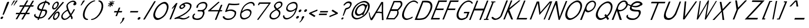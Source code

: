 SplineFontDB: 3.0
FontName: FProject-Italic
FullName: FProject
FamilyName: FProject
Weight: Regular
Copyright: Created by Subhraman Sarkar, with FontForge 2.0 (http://fontforge.sf.net). This font is available under the Open Font Licence.
FontLog: "Added characters +ACIA,#,',(,),*,|,$,%,yen+AAoACgAA-Completed Basic Latin Block.+AAoACgAA-Completed Basic Latin Block.+AAoACgAA-Completed Basic Latin Block. Added a few characters to Latin-1 Block.+AAoACgAA-Added Mathematical Operators." 
Version: 001.000
ItalicAngle: 0
UnderlinePosition: -100
UnderlineWidth: 50
Ascent: 800
Descent: 200
sfntRevision: 0x00010000
LayerCount: 2
Layer: 0 0 "Back"  1
Layer: 1 0 "Fore"  0
XUID: [1021 954 812889790 9793859]
FSType: 0
OS2Version: 4
OS2_WeightWidthSlopeOnly: 0
OS2_UseTypoMetrics: 1
CreationTime: 1412866884
ModificationTime: 1435075473
PfmFamily: 17
TTFWeight: 500
TTFWidth: 5
LineGap: 90
VLineGap: 0
Panose: 2 0 6 3 0 0 0 0 0 0
OS2TypoAscent: 0
OS2TypoAOffset: 1
OS2TypoDescent: 0
OS2TypoDOffset: 1
OS2TypoLinegap: 90
OS2WinAscent: 0
OS2WinAOffset: 1
OS2WinDescent: 0
OS2WinDOffset: 1
HheadAscent: 0
HheadAOffset: 1
HheadDescent: 0
HheadDOffset: 1
OS2SubXSize: 650
OS2SubYSize: 700
OS2SubXOff: 0
OS2SubYOff: 140
OS2SupXSize: 650
OS2SupYSize: 700
OS2SupXOff: 0
OS2SupYOff: 480
OS2StrikeYSize: 49
OS2StrikeYPos: 258
OS2Vendor: 'PfEd'
OS2CodePages: 00000001.00000000
OS2UnicodeRanges: 00000001.00000000.00000000.00000000
Lookup: 1 0 0 "'sups' Superscript lookup 0"  {"'sups' Superscript lookup 0 subtable" ("superior" ) } ['sups' ('DFLT' <'dflt' > ) ]
MarkAttachClasses: 1
DEI: 91125
LangName: 1033 
Encoding: UnicodeBmp
UnicodeInterp: none
NameList: Adobe Glyph List
DisplaySize: -48
AntiAlias: 1
FitToEm: 1
WinInfo: 0 27 10
BeginPrivate: 9
BlueValues 27 [-226 -198 403 403 776 783]
OtherBlues 11 [-687 -684]
BlueScale 9 0.0353571
BlueShift 1 2
StdHW 4 [75]
StdVW 4 [86]
StemSnapH 33 [72 75 76 77 78 83 88 97 102 134]
StemSnapV 24 [67 72 76 80 86 129 146]
ExpansionFactor 4 0.06
EndPrivate
Grid
-1000 800.842 m 0
 2000 800.842 l 0
-254.8 1300 m 0
 -254.8 -700 l 0
-1000 802.022 m 0
 2000 802.022 l 0
EndSplineSet
BeginChars: 65538 150

StartChar: .notdef
Encoding: 65536 -1 0
Width: 500
Flags: HMW
LayerCount: 2
Fore
SplineSet
38.835 -8 m 1
 255.651 540 l 1
 671.651 540 l 1
 454.835 -8 l 1
 38.835 -8 l 1
130.947 58 m 1
 414.947 58 l 1
 580.329 476 l 1
 296.329 476 l 1
 130.947 58 l 1
EndSplineSet
EndChar

StartChar: space
Encoding: 32 32 1
Width: 376
GlyphClass: 2
Flags: W
LayerCount: 2
EndChar

StartChar: exclam
Encoding: 33 33 2
Width: 280
GlyphClass: 2
Flags: HMW
LayerCount: 2
Fore
SplineSet
158.478 -110 m 0
 144.631 -145 108.366 -176 70.3662 -176 c 0
 34.3662 -176 20.6309 -145 33.6875 -112 c 0
 47.5342 -77 86.4053 -47 124.405 -47 c 0
 160.405 -47 171.534 -77 158.478 -110 c 0
433.198 736 m 0
 450.198 736 460.264 721 470.351 701 c 1
 457.294 668 l 2
 370.646 449 292.595 277 212.422 87 c 1
 186.365 54 168.661 32 154.265 31 c 1
 144.056 33 140.178 51 140.213 89 c 1
 218.882 303 231.808 366 363.746 702 c 1
 364.933 705 l 1
 395.846 725 418.198 736 433.198 736 c 0
EndSplineSet
EndChar

StartChar: plus
Encoding: 43 43 3
Width: 565
GlyphClass: 2
Flags: HMW
LayerCount: 2
Fore
SplineSet
335.539 244 m 1
 403.756 424 l 1
 479.756 424 l 1
 410.539 244 l 1
 580.539 244 l 1
 551.261 170 l 1
 382.261 170 l 1
 307.504 -24 l 1
 231.504 -24 l 1
 307.261 170 l 1
 149.261 170 l 1
 178.539 244 l 1
 335.539 244 l 1
EndSplineSet
EndChar

StartChar: comma
Encoding: 44 44 4
Width: 257
GlyphClass: 2
Flags: HMW
LayerCount: 2
Fore
SplineSet
8.30078 -161 m 0
 22.5439 -125 53.0605 -106 81.0605 -106 c 2
 83.0605 -106 l 2
 85.0605 -106 86.457 -105 87.457 -105 c 0
 90.457 -105 90.665 -107 92.2705 -108 c 0
 116.483 -110.437 116.537 -139.26 115.652 -150 c 1
 111.695 -160 l 2
 107.739 -170 100.805 -185 93.2432 -194 c 1
 57.4268 -282 -11.6416 -358 -97.9424 -427 c 1
 -107.886 -394 l 1
 -63.873 -351 -28.6523 -310 -10.4521 -264 c 0
 -1.35156 -241 3.74805 -218 6.03516 -192 c 1
 0.991211 -182 3.94727 -172 8.30078 -161 c 0
EndSplineSet
EndChar

StartChar: hyphen
Encoding: 45 45 5
Width: 566
GlyphClass: 2
Flags: HMW
LayerCount: 2
Fore
SplineSet
178.539 244 m 5
 580.539 244 l 5
 551.261 170 l 5
 149.261 170 l 5
 178.539 244 l 5
EndSplineSet
EndChar

StartChar: period
Encoding: 46 46 6
Width: 257
GlyphClass: 2
Flags: HMW
LayerCount: 2
Fore
SplineSet
-27.3691 -145 m 0
 -12.7295 -108 25.7217 -74 67.7217 -74 c 0
 107.722 -74 121.27 -108 107.422 -143 c 0
 92.7832 -180 50.123 -212 10.123 -212 c 0
 -29.877 -212 -41.2168 -180 -27.3691 -145 c 0
EndSplineSet
EndChar

StartChar: slash
Encoding: 47 47 7
Width: 435
GlyphClass: 2
Flags: HMW
LayerCount: 2
Fore
SplineSet
2.0791 -202 m 1
 574.484 762 l 1
 654.693 760 l 1
 86.0791 -202 l 1
 2.0791 -202 l 1
EndSplineSet
EndChar

StartChar: zero
Encoding: 48 48 8
Width: 819
GlyphClass: 2
Flags: W
HStem: -218 96<276.307 409.868> 631 91<579.254 717.958>
LayerCount: 2
Fore
SplineSet
648.654 631 m 0
 604.654 631 553.741 611 496.499 575 c 0
 377.033 498 293.117 387 232.582 234 c 0
 176.796 93 181.978 5 236.492 -67 c 0
 264.247 -103 314.731 -122 357.731 -122 c 0
 403.731 -122 459.226 -98 522.053 -58 c 0
 636.33 16 694.774 98 752.935 245 c 0
 810.698 391 811.429 499 755.104 574 c 1
 726.346 610 692.654 631 648.654 631 c 0
831.539 244 m 0
 757.947 58 678.405 -47 524.005 -139 c 0
 441.223 -189 370.748 -218 310.748 -218 c 0
 258.748 -218 207.893 -205 169.093 -159 c 0
 90.7002 -69 70.7832 50 141.208 228 c 0
 218.756 424 327.773 558 485.36 653 c 0
 561.56 699 625.658 722 679.658 722 c 0
 733.658 722 779.56 699 818.963 652 c 1
 898.959 561 904.734 429 831.539 244 c 0
EndSplineSet
EndChar

StartChar: one
Encoding: 49 49 9
Width: 354
GlyphClass: 2
Flags: W
LayerCount: 2
Fore
SplineSet
445.315 663 m 1
 449.315 663 457.921 662 459.921 662 c 0
 474.921 662 471.712 664 506.712 664 c 2
 517.712 664 l 1
 182.244 -194 l 1
 103.849 -195 l 1
 367.099 483 l 1
 309.568 421 290.052 402 250.038 359 c 1
 235.103 344 l 1
 239.821 409 l 1
 445.315 663 l 1
EndSplineSet
EndChar

StartChar: colon
Encoding: 58 58 10
Width: 273
GlyphClass: 2
Flags: HMW
LayerCount: 2
Fore
SplineSet
142.1 253 m 0
 156.738 290 196.19 324 238.19 324 c 0
 278.19 324 290.738 290 276.892 255 c 0
 262.252 218 220.591 186 180.591 186 c 0
 140.591 186 128.252 218 142.1 253 c 0
11.9746 -86 m 0
 26.6133 -49 66.4609 -14 108.461 -14 c 0
 148.461 -14 160.613 -49 146.766 -84 c 0
 132.126 -121 90.0703 -154 50.0703 -154 c 0
 10.0703 -154 -1.87402 -121 11.9746 -86 c 0
EndSplineSet
EndChar

StartChar: semicolon
Encoding: 59 59 11
Width: 273
GlyphClass: 2
Flags: HMW
LayerCount: 2
Fore
SplineSet
22.3916 -90 m 0
 37.0303 -53 74.5039 -24 109.504 -24 c 0
 152.504 -24 155.822 -51 139.601 -92 c 0
 134.061 -106 120.334 -123 108.774 -132 c 1
 72.957 -220 3.8877 -296 -82.4131 -365 c 1
 -92.3545 -332 l 1
 -48.3428 -289 -14.5176 -249 3.68262 -203 c 0
 12.7832 -180 17.8828 -157 20.1699 -131 c 1
 13.917 -119 16.457 -105 22.3916 -90 c 0
153.243 266 m 0
 167.882 303 207.729 338 249.729 338 c 0
 289.729 338 301.882 303 288.034 268 c 0
 273.396 231 231.338 198 191.338 198 c 0
 151.338 198 139.396 231 153.243 266 c 0
EndSplineSet
EndChar

StartChar: less
Encoding: 60 60 12
Width: 530
GlyphClass: 2
Flags: W
LayerCount: 2
Fore
SplineSet
242.248 127 m 1
 455.627 -6 l 1
 395.116 -73 l 1
 308.087 -20 222.452 34 135.422 87 c 1
 122.982 96 l 1
 120.269 122 l 1
 155.699 161 l 1
 286.459 216 417.825 270 548.586 325 c 1
 556.077 258 l 1
 242.248 127 l 1
EndSplineSet
EndChar

StartChar: equal
Encoding: 61 61 13
Width: 566
GlyphClass: 2
Flags: HMW
LayerCount: 2
Fore
SplineSet
124.73 108 m 1
 526.73 108 l 1
 496.661 32 l 1
 94.6611 32 l 1
 124.73 108 l 1
178.539 244 m 1
 580.539 244 l 1
 551.261 170 l 1
 149.261 170 l 1
 178.539 244 l 1
EndSplineSet
EndChar

StartChar: greater
Encoding: 62 62 14
Width: 530
GlyphClass: 2
Flags: W
LayerCount: 2
Fore
SplineSet
385.874 121 m 1
 175.704 252 l 1
 236.212 319 l 1
 323.452 264 412.086 210 499.325 155 c 1
 503.896 116 l 1
 480.213 89 l 1
 345.805 31.2109 209.48 -23.4082 74.3486 -80 c 1
 66.8574 -13 l 1
 385.874 121 l 1
EndSplineSet
EndChar

StartChar: A
Encoding: 65 65 15
Width: 924
GlyphClass: 2
Flags: W
HStem: -200.526 21G<136.037 256.84>
VStem: 40.2754 44.5059<52.5749 181.097> 706.582 72.1865<508.615 642.88>
LayerCount: 2
Fore
SplineSet
176.972 -107.12 m 0
 366.606 171.373 686.769 745.413 686.769 745.413 c 1
 778.769 745.413 l 1
 789.554 417.163 760.239 243.382 800.59 -198.527 c 1
 776.674 -206.667 756.487 -221.201 714.59 -198.527 c 1
 724.012 -83.8584 700.444 30.8047 708.475 145.473 c 1
 610.649 160.192 514.107 191.409 411.535 144.88 c 1
 360.695 12.5898 291.643 -94.3535 222.037 -200.526 c 1
 222.037 -200.526 149.718 -232.244 136.037 -200.526 c 0
 68.3506 -43.5977 50.2305 61.373 40.2754 220.88 c 1
 44.6689 210.335 83.3564 181.604 84.7812 169.372 c 0
 100.855 31.3721 159.026 -133.477 176.972 -107.12 c 0
706.582 217.373 m 1
 709.355 642.88 l 1
 466.012 227.473 l 1
 544.06 253.596 625.439 226.608 706.582 217.373 c 1
EndSplineSet
EndChar

StartChar: B
Encoding: 66 66 16
Width: 689
GlyphClass: 2
Flags: W
HStem: -191 68<100.334 413.356> 250 90<285.521 550.121 552.912 574.482> 705 80<523.703 723.933> 715 70<437.89 638.12>
LayerCount: 2
Fore
SplineSet
417.939 -124 m 1xc0
 474.699 -69 515.461 -14 547.012 43 c 0
 552.969 53 556.738 60 560.3 69 c 0
 586.809 136 585.912 250 557.912 250 c 2
 552.912 250 l 1
 550.121 248 l 1
 248.727 247 l 1
 100.334 -123 l 1
 413.356 -128 l 1
 417.939 -124 l 1xc0
596.521 340 m 1
 601.499 345 l 1
 650.863 399 728.076 488 756.959 561 c 2
 760.916 571 l 1
 760.312 572 l 1
 760.29 577 762.051 632 725.163 698 c 1
 723.933 705 l 1xe0
 437.89 715 l 1xd0
 285.521 340 l 1
 596.521 340 l 1
436.244 -194 m 1
 77.4307 -191 l 1
 -1.96484 -192 l 1
 387.397 782 l 1
 405.793 783 422.793 783 446.188 784 c 2
 460.584 785 l 1
 755.584 785 l 1xd0
 836.989 738 853.294 668 834.542 565 c 0
 831.398 552 828.255 539 824.694 530 c 0
 797.395 461 696.312 342 631.2 276 c 1
 625.825 270 l 1
 626.452 264 l 1
 656.282 165 659.117 157 629.738 60 c 0
 625.782 50 625.595 47 623.617 42 c 0
 586.822 -51 474.07 -154 436.244 -194 c 1
EndSplineSet
EndChar

StartChar: C
Encoding: 67 67 17
Width: 779
GlyphClass: 2
Flags: W
HStem: -200 75<305.481 459.274> 710 71<631.117 818.157>
LayerCount: 2
Fore
SplineSet
653.109 -25 m 5
 663.361 -37 674.657 -59 665.951 -81 c 6
 662.392 -90 l 5
 659.995 -91 656.601 -92 655.204 -93 c 4
 576.235 -146 414.871 -200 348.871 -200 c 6
 343.871 -200 l 6
 287.871 -200 237.783 -180 194.4 -138 c 4
 105.426 -52 104.069 76 171.727 247 c 4
 246.503 436 374.468 628 539.076 718 c 4
 616.693 760 683.003 781 740.003 781 c 4
 829.003 781 919.286 716 952.564 651 c 5
 938.611 641 920.259 630 906.698 621 c 5
 890.611 641 868.504 666 824.02 685 c 5
 793.725 707 753.911 710 717.911 710 c 4
 669.911 710 615.185 693 555.338 658 c 4
 425.478 580 322.843 404 263.1 253 c 4
 207.709 113 202.791 2 265.515 -72 c 5
 297.061 -106 336.543 -125 382.543 -125 c 6
 391.543 -125 l 6
 458.543 -125 587.534 -77 646.735 -31 c 5
 653.109 -25 l 5
EndSplineSet
EndChar

StartChar: D
Encoding: 68 68 18
Width: 815
GlyphClass: 2
Flags: W
HStem: -204 74<125.416 401.409> 704 87<431.726 704.167>
LayerCount: 2
Fore
SplineSet
579.746 702 m 0
 551.746 702 524.538 704 482.538 704 c 2
 448.538 704 l 2
 441.538 704 435.582 694 429.646 679 c 0
 424.107 665 417.984 647 410.468 628 c 0
 347.954 470 193.301 69 151.756 -36 c 2
 141.865 -61 l 1
 136.283 -65 l 1
 140.699 -69 l 1
 139.116 -73 l 2
 135.16 -83 128.413 -95 124.457 -105 c 0
 122.082 -111 116.521 -120 124.334 -123 c 1
 147.356 -128 174.565 -130 201.565 -130 c 0
 240.565 -130 279.148 -126 305.731 -122 c 0
 371.082 -111 437.688 -112 506.306 -70 c 0
 633.77 7 713.722 156 773.86 308 c 0
 833.604 459 828.312 572 763.172 650 c 0
 731.207 688 629.351 701 579.746 702 c 0
388.584 785 m 1
 434.564 790 480.958 791 524.958 791 c 0
 586.958 791 641.771 788 672.584 785 c 0
 730.211 779 783.881 763 829.286 716 c 1
 922.281 625 933.265 491 859.673 305 c 0
 783.104 114 642.601 -92 533.026 -144 c 1
 436.453 -196 288.288 -204 175.288 -204 c 0
 143.288 -204 112.683 -203 87.6826 -203 c 2
 -3.31738 -203 l 1
 388.584 785 l 1
EndSplineSet
EndChar

StartChar: E
Encoding: 69 69 19
Width: 606
GlyphClass: 2
Flags: W
HStem: -196 78<107.313 445.383> 289 78<301.204 645.756> 722 78<442.658 809.072>
LayerCount: 2
Fore
SplineSet
472.313 -118 m 1
 464.214 -141 453.739 -170 443.453 -196 c 1
 75.4521 -196 l 1
 75.0566 -197 l 1
 -2.94336 -197 l 1
 388.332 797 l 1
 406.729 798 424.729 798 448.123 799 c 2
 460.521 800 l 1
 585.52 800 710.52 800 835.52 800 c 1
 827.419 777 816.946 748 806.658 722 c 1
 442.658 722 l 1
 439.89 715 l 2
 395.181 602 348.682 487 303.973 374 c 2
 301.204 367 l 1
 672.204 367 l 1
 664.103 344 653.629 315 643.343 289 c 1
 269.343 289 l 1
 107.313 -118 l 1
 472.313 -118 l 1
EndSplineSet
EndChar

StartChar: F
Encoding: 70 70 20
Width: 607
GlyphClass: 2
Flags: W
HStem: -197 21G<-2.94336 83.2021> 289 78<301.204 645.756> 722 77<442.658 809.072>
LayerCount: 2
Fore
SplineSet
672.204 367 m 1
 664.103 344 653.629 315 643.343 289 c 1
 269.343 289 l 1
 110.082 -111 l 1
 75.0566 -197 l 1
 -2.94336 -197 l 1
 388.332 797 l 1
 406.729 798 424.729 798 448.123 799 c 1
 460.123 799 l 2
 582.123 799 703.52 800 828.52 800 c 2
 835.52 800 l 1
 827.419 777 816.946 748 806.658 722 c 1
 442.658 722 l 1
 439.89 715 l 2
 395.181 602 348.682 487 303.973 374 c 2
 301.204 367 l 1
 672.204 367 l 1
EndSplineSet
EndChar

StartChar: G
Encoding: 71 71 21
Width: 787
GlyphClass: 2
Flags: W
HStem: -200 75<305.481 494.003> 139 74<518.877 682.995> 711 71<640.693 827.646>
LayerCount: 2
Fore
SplineSet
391.543 -125 m 2
 443.543 -125 539.204 -93 604.657 -59 c 1
 682.995 139 l 1
 489.6 138 l 1
 518.877 212 l 1
 720.273 213 l 1
 794.273 213 l 1
 683.096 -68 l 1
 587.113 -164 455.893 -205 380.893 -205 c 0
 366.893 -205 353.684 -203 344.871 -200 c 1
 343.871 -200 l 2
 287.871 -200 237.783 -180 194.4 -138 c 0
 105.426 -52 104.069 76 171.727 247 c 0
 246.503 436 383.864 629 548.473 719 c 0
 626.09 761 692.397 782 749.397 782 c 0
 838.397 782 929.681 717 961.968 652 c 1
 945.637 636 927.906 619 912.368 605 c 1
 897.259 630 878.898 667 833.417 686 c 1
 803.12 708 763.308 711 727.308 711 c 0
 679.308 711 625.185 693 565.338 658 c 1
 436.478 580 323.238 405 263.1 253 c 0
 207.709 113 202.791 2 265.515 -72 c 1
 297.061 -106 336.543 -125 382.543 -125 c 2
 391.543 -125 l 2
EndSplineSet
EndChar

StartChar: H
Encoding: 72 72 22
Width: 749
GlyphClass: 2
Flags: W
HStem: -201 21G<-6.52637 101.032 518.661 595.849> 278 94<299.183 706.782>
LayerCount: 2
Fore
SplineSet
-6.52637 -201 m 1
 123.83 131 255.186 463 384.749 793 c 1
 460.355 792 l 1
 457.584 785 l 2
 414.063 675 350.221 501 307.096 392 c 2
 299.183 372 l 1
 744.37 375 l 1
 909.938 796 l 1
 985.144 794 l 1
 982.376 787 l 2
 938.063 675 883.717 525 840.194 415 c 2
 824.765 376 l 1
 762.438 221 629.478 -110 595.849 -195 c 2
 594.661 -198 l 1
 518.661 -198 l 1
 706.782 280 l 1
 637.595 277 508.595 277 468.595 277 c 2
 260.99 278 l 1
 196.687 118 132.591 -44 69.4736 -201 c 1
 -6.52637 -201 l 1
EndSplineSet
EndChar

StartChar: I
Encoding: 73 73 23
Width: 387
GlyphClass: 2
Flags: W
HStem: -202 56<19.2354 96.2354 178.235 230.079> 695 48<383.968 432.977 508.582 583.373>
LayerCount: 2
Fore
SplineSet
254.235 -146 m 1
 230.079 -202 l 1
 163.871 -200 l 1
 -4.9209 -202 l 1
 19.2354 -146 l 1
 96.2354 -146 l 1
 432.977 695 l 1
 364.977 695 l 1
 383.968 743 l 1
 601.968 743 l 1
 583.373 696 l 1
 508.582 694 l 1
 178.235 -146 l 1
 254.235 -146 l 1
EndSplineSet
EndChar

StartChar: J
Encoding: 74 74 24
Width: 623
GlyphClass: 2
Flags: W
HStem: -208 75<165.753 318.407> 759 20G<772.298 794.211>
LayerCount: 2
Fore
SplineSet
545.252 -12 m 1
 464.148 -126 359.661 -198 205.706 -208 c 1
 149.706 -208 101.618 -188 56.8398 -147 c 0
 23.1045 -116 18.1836 -88 24.5137 -72 c 0
 29.6572 -59 44.2168 -50 65.2168 -50 c 0
 85.2168 -50 107.657 -59 127.951 -81 c 0
 161.104 -116 199.379 -133 244.379 -133 c 2
 251.379 -133 l 2
 314.379 -133 410.074 -63 466.065 -15 c 1
 780.211 779 l 5
 808.211 779 840.815 778 861.419 777 c 5
 545.252 -12 l 1
EndSplineSet
EndChar

StartChar: K
Encoding: 75 75 25
Width: 669
GlyphClass: 2
Flags: W
HStem: -199 21G<484.661 492.565> 762 20G<381.464 402.397 798.397 858.597>
LayerCount: 2
Fore
SplineSet
389.397 782 m 1
 415.397 782 445.003 781 464.606 780 c 1
 308.886 394 l 1
 798.397 782 l 1
 882.188 784 l 1
 308.904 298 l 1
 500.266 -199 l 1
 484.661 -198 l 2
 458.057 -197 426.849 -195 407.849 -195 c 1
 233.338 198 l 1
 77.4521 -196 l 1
 1.45215 -196 l 1
 389.397 782 l 1
EndSplineSet
EndChar

StartChar: L
Encoding: 76 76 26
Width: 676
GlyphClass: 2
Flags: W
HStem: -196 78<106.709 523.176>
LayerCount: 2
Fore
SplineSet
555.313 -118 m 1
 543.235 -146 529.762 -175 520.453 -196 c 1
 76.6396 -193 l 1
 75.4521 -196 l 1
 50.4521 -196 25.4521 -196 0.452148 -196 c 1
 391.729 798 l 1
 417.729 798 447.332 797 466.938 796 c 1
 106.709 -117 l 1
 555.313 -118 l 1
EndSplineSet
EndChar

StartChar: M
Encoding: 77 77 27
Width: 943
GlyphClass: 2
Flags: W
HStem: -199 21G<64.9043 81.8711 718.661 798.591>
LayerCount: 2
Fore
SplineSet
1020.72 386 m 1
 962.353 241 814.917 -119 782.266 -199 c 1
 718.661 -198 l 1
 741.214 -141 l 2
 798.978 5 767.557 -82 847.479 120 c 0
 885.459 216 948.556 378 1058.53 661 c 1
 1071.98 695 l 1
 505.034 38 l 1
 418.689 669 l 1
 407.029 637 l 2
 384.499 575 355.824 500 332.878 442 c 0
 325.756 424 318.029 407 312.49 393 c 0
 307.348 380 303.204 367 297.268 352 c 0
 240.294 208 151.504 -24 94.5303 -168 c 2
 81.8711 -200 l 1
 4.47363 -201 l 1
 125.335 107 250.48 441 369.363 744 c 1
 391.154 746 417.946 748 447.946 748 c 0
 464.946 748 479.55 747 490.759 745 c 1
 556.195 185 l 1
 1034.73 750 l 1
 1164.11 756 l 1
 1160.95 748 l 2
 1121.78 649 1067.41 504 1028.63 406 c 2
 1020.72 386 l 1
EndSplineSet
EndChar

StartChar: N
Encoding: 78 78 28
Width: 749
GlyphClass: 2
Flags: W
HStem: -201 21G<-6.52637 75.4082 539.244 597.432>
LayerCount: 2
Fore
SplineSet
-6.52637 -201 m 1
 123.83 131 255.186 463 384.749 793 c 1
 464.355 792 l 1
 464.771 788 l 1
 484.646 679 507.163 468 523.161 377 c 1
 539.803 275 564.73 108 588.252 -12 c 1
 594.778 -41 l 1
 605.627 -6 l 2
 632.257 79 671.403 183 706.386 279 c 1
 909.938 796 l 1
 985.144 794 l 1
 982.376 787 l 2
 938.063 675 872.638 497 829.117 387 c 0
 827.93 384 826.139 382 823.765 376 c 0
 762.23 223 626.709 -117 597.432 -191 c 2
 594.661 -198 l 1
 539.661 -198 l 1
 539.244 -194 l 1
 490.617 42 442.246 357 396.015 594 c 1
 390.511 618 l 1
 379.433 590 l 1
 344.803 505 309.382 418 285.642 358 c 2
 276.938 336 l 2
 216.799 184 135.548 -34 75.4082 -186 c 2
 69.4736 -201 l 1
 -6.52637 -201 l 1
EndSplineSet
EndChar

StartChar: O
Encoding: 79 79 29
Width: 906
GlyphClass: 2
Flags: W
HStem: -208 89<321.69 465.287> 697 84<654.692 812.628>
LayerCount: 2
Fore
SplineSet
400.917 -119 m 0
 454.917 -119 517.809 -94 585.031 -53 c 0
 712.891 25 804.413 135 865.738 290 c 0
 926.272 443 923.376 557 857.633 636 c 0
 825.063 675 784.768 697 734.768 697 c 0
 684.768 697 626.854 677 563.424 638 c 0
 431.376 557 339.69 439 275.99 278 c 0
 217.435 130 215.33 16 278.865 -61 c 1
 311.83 -99 351.917 -119 400.917 -119 c 0
182.221 271 m 0
 262.934 475 379.928 614 551.308 711 c 0
 633.902 758 702.003 781 762.003 781 c 0
 822.003 781 872.902 758 917.911 710 c 1
 1009.72 616 1020.92 480 944.948 288 c 0
 868.587 95 756.548 -34 587.962 -129 c 1
 497.388 -181 419.706 -208 354.706 -208 c 0
 295.706 -208 246.409 -186 203.005 -139 c 1
 112.8 -46 109.422 87 182.221 271 c 0
EndSplineSet
EndChar

StartChar: P
Encoding: 80 80 30
Width: 666
GlyphClass: 2
Flags: W
HStem: -207 21G<-7.71191 87.1> 173 83<368.307 486.901> 727 65<543.503 689.017>
LayerCount: 2
Fore
SplineSet
647.355 792 m 0
 689.355 792 724.419 777 755.55 747 c 0
 819.207 688 827.577 603 780.89 485 c 0
 733.807 366 658.573 282 547.23 223 c 0
 488.568 191 435.447 173 390.447 173 c 0
 350.447 173 315.777 189 286.252 218 c 0
 276.208 228 276.979 235 269.121 248 c 2
 264.287 256 l 1
 79.1006 -207 l 1
 -7.71191 -204 l 1
 316.181 602 l 1
 328.511 618 395.538 704 446.22 731 c 1
 512.166 789 604.355 792 647.355 792 c 0
544.716 295 m 0
 626.521 340 682.843 404 718.45 494 c 0
 753.664 583 748.381 648 703.185 693 c 0
 681.89 715 656.637 727 625.637 727 c 0
 594.637 727 559.286 716 520.582 694 c 0
 436.38 648 381.872 581 344.682 487 c 0
 310.655 401 310.543 335 354.738 290 c 0
 376.034 268 400.287 256 430.287 256 c 0
 463.287 256 502.221 271 544.716 295 c 0
EndSplineSet
EndChar

StartChar: Q
Encoding: 81 81 31
Width: 947
GlyphClass: 2
Flags: W
HStem: -208 89<321.259 465.554> 666 84<640.824 801.857>
LayerCount: 2
Fore
SplineSet
936.66 262 m 0
 885.226 132 818.409 44 729.339 -32 c 1
 809.652 -150 l 1
 730.914 -210 l 1
 649.995 -91 l 1
 628.853 -104 609.104 -116 585.962 -129 c 0
 495.388 -181 420.706 -208 354.706 -208 c 0
 295.706 -208 244.409 -186 201.005 -139 c 1
 109.405 -47 101.321 64 173.33 246 c 0
 253.251 448 369.455 585 540.438 681 c 0
 623.033 728 690.737 750 750.737 750 c 0
 810.737 750 863.033 728 908.042 680 c 1
 1000.24 587 1011.83 452 936.66 262 c 0
691.891 25 m 1
 761.422 87 815.513 158 857.452 264 c 0
 917.194 415 912.903 528 847.763 606 c 0
 814.798 644 773.504 666 723.504 666 c 0
 673.504 666 616.589 646 553.555 608 c 0
 421.903 528 329.611 411 266.704 252 c 0
 208.939 106 214.935 15 278.865 -61 c 0
 311.83 -99 349.917 -119 398.917 -119 c 0
 452.917 -119 516.809 -94 585.031 -53 c 0
 594.405 -47 603.778 -41 613.153 -35 c 1
 563.43 39 l 1
 643.17 99 l 1
 691.891 25 l 1
EndSplineSet
EndChar

StartChar: R
Encoding: 82 82 32
Width: 678
GlyphClass: 2
Flags: W
HStem: -210 21G<-7.71191 86.9696 404.893 505.049> 219 75<364.924 507.597> 719 73<525.565 697.99>
LayerCount: 2
Fore
SplineSet
646.355 792 m 0
 696.355 792 724.629 775 753.55 747 c 1
 821.911 710 834.247 587 814.068 536 c 2
 811.299 529 l 2
 764.217 410 688.982 326 578.034 268 c 0
 519.77 237 421.648 219 376.648 219 c 2
 364.648 219 l 1
 511.914 -210 l 1
 404.893 -205 l 1
 258.121 248 l 1
 79.1006 -207 l 1
 -7.71191 -204 l 1
 316.181 602 l 1
 328.511 618 395.142 703 445.823 730 c 1
 447.22 731 l 1
 513.166 789 603.355 792 646.355 792 c 0
607.473 719 m 0
 503.187 719 406.431 614.43 358.32 524 c 1
 343.285 486 l 2
 314.8 414 295.059 354 330.421 317 c 0
 350.508 297 412.321 294 444.321 294 c 0
 477.321 294 514.86 308 557.354 332 c 0
 640.161 377 696.48 441 731.694 530 c 1
 757.094 622 737.504 666 700.977 695 c 1
 680.286 716 640.473 719 607.473 719 c 0
EndSplineSet
EndChar

StartChar: S
Encoding: 83 83 33
Width: 991
GlyphClass: 2
Flags: WO
HStem: -209 79<275.319 526.618> 220 81<469.823 696.295> 675.2 85<535.549 741.113>
LayerCount: 2
Fore
SplineSet
246.225 362 m 1
 250.194 415 261.395 461 277.221 501 c 0
 277.246 501.064 277.271 501.128 277.297 501.192 c 0
 192.668 536.109 113.333 580.654 44.9004 620 c 1
 0.65332 693.744 l 1
 102.502 645.508 204.077 592.281 304.007 555.977 c 1
 350.855 635.616 418.39 684.654 480.286 716 c 0
 575.881 763 586.416 760.2 659.416 760.2 c 0
 731.433 760.2 794.595 737.815 852.56 690.166 c 1
 853.036 690.757 853.513 691.35 853.989 691.944 c 2
 857.499 686.096 l 1
 882.46 665.276 886.088 651.104 898.236 618.2 c 0
 900.861 612.2 901.281 608.2 898.906 602.2 c 0
 890.986 582.2 861 534.2 833 534.2 c 0
 827 534.2 825.396 535.2 822.791 536.2 c 1
 822.187 537.2 l 2
 822.118 538.236 822.041 539.264 821.956 540.286 c 1
 674.928 417.771 507.785 423.519 352.288 473.552 c 1
 346.342 451.047 330.312 420.196 355.743 381 c 1
 355.348 380 l 1
 411.839 313 576.069 306 649.091 301 c 1
 703.091 301 l 2
 818.091 301 828.217 180 802.104 114 c 0
 799.147 104 795.191 94 791.234 84 c 0
 747.317 -27 654.797 -137 566.739 -170 c 1
 496.288 -204 451.914 -210 402.914 -210 c 0
 381.914 -210 358.31 -209 333.31 -209 c 2
 329.31 -209 l 2
 321.31 -209 302.497 -206 292.497 -206 c 0
 213.497 -206 107.005 -139 77.3047 -70 c 0
 76.0967 -68 73.8877 -66 72.6787 -64 c 0
 68.0303 -53 70.0654 -15 76 0 c 0
 91.4297 39 134.76 55 160.947 58 c 1
 160.947 53 l 1
 162.2 41 142.791 2 147.835 -8 c 1
 146.67 -16 l 1
 179.436 -100 324.565 -130 423.565 -130 c 0
 432.565 -130 442.565 -130 450.962 -129 c 1
 476.962 -129 502.731 -122 552.018 -96 c 0
 553.413 -95 555.413 -95 556.809 -94 c 0
 618.096 -68 673.605 -1 699.32 64 c 0
 704.466 77 709.005 91 711.147 104 c 1
 728.16 147 707.043 220 651.043 220 c 0
 634.043 220 617.043 220 600.043 220 c 0
 455.043 220 292.813 227 246.225 362 c 1
787.876 620.79 m 1
 750.854 660.481 689.686 675.2 631.786 675.2 c 1
 570.916 668.557 579.857 671.025 510.798 644 c 1
 451.545 611.753 408.168 575.57 379.332 532.076 c 1
 520.918 494.373 658.435 502.585 787.876 620.79 c 1
EndSplineSet
EndChar

StartChar: T
Encoding: 84 84 34
Width: 860
GlyphClass: 2
Flags: W
HStem: -205 21G<305.893 394.875> 657 82<367.385 650.942 730.942 1045.19>
LayerCount: 2
Fore
SplineSet
1076.59 737 m 1
 1065.91 710 1051.46 676 1042.55 656 c 1
 730.942 657 l 1
 386.893 -205 l 1
 305.893 -205 l 1
 650.942 657 l 1
 334.942 657 l 1
 367.385 739 l 1
 1076.59 737 l 1
EndSplineSet
EndChar

StartChar: U
Encoding: 85 85 35
Width: 862
GlyphClass: 2
Flags: W
HStem: -223 97<318.09 492.314>
LayerCount: 2
Fore
SplineSet
196.122 -166 m 5
 124.566 -84 135.43 39 189.525 201 c 1
 198.208 228 l 1
 264.469 398 333.707 573 399.571 742 c 1
 486.55 747 l 1
 443.237 635 302.969 283 278.648 219 c 1
 231.817 88 235.022 -5 285.515 -72 c 0
 310.457 -105 343.148 -126 382.148 -126 c 0
 421.148 -126 486.543 -125 544.369 -85 c 0
 615.361 -37 663.034 38 708.126 109 c 1
 709.709 113 l 1
 733.282 165 796.003 321 836.756 424 c 0
 869.199 506 915.468 628 935.999 690 c 2
 953.368 744 l 1
 1031.76 745 l 1
 962.352 562 898.995 369 821.447 173 c 0
 804.83 131 787.213 89 769.595 47 c 1
 666.104 -116 517.77 -223 384.77 -223 c 0
 372.77 -223 230.714 -210 196.122 -166 c 5
EndSplineSet
EndChar

StartChar: V
Encoding: 86 86 36
Width: 782
GlyphClass: 2
Flags: W
LayerCount: 2
Fore
SplineSet
275.849 -195 m 1
 369.133 751 l 1
 445.133 751 l 1
 376.196 -45 l 1
 926.925 753 l 1
 1001.92 753 l 1
 358.849 -195 l 1
 275.849 -195 l 1
EndSplineSet
EndChar

StartChar: W
Encoding: 87 87 37
Width: 1034
GlyphClass: 2
Flags: W
HStem: -198 21G<207.662 279.408 619.661 691.541> 761 20G<775.1 840.003>
VStem: 362.319 54<710.911 754>
LayerCount: 2
Fore
SplineSet
761.007 642 m 1
 267.662 -198 l 1
 207.662 -198 l 1
 362.319 754 l 1
 416.319 754 l 1
 306.713 -26 l 1
 787.003 781 l 1
 840.003 781 l 1
 712.713 -26 l 1
 1191.72 755 l 1
 1245.72 755 l 1
 679.661 -198 l 1
 619.661 -198 l 1
 761.007 642 l 1
EndSplineSet
EndChar

StartChar: X
Encoding: 88 88 38
Width: 765
GlyphClass: 2
Flags: W
HStem: -201 21G<-7.52637 106.152 508.341 598.475>
VStem: 510.475 88<-201 -152.151>
LayerCount: 2
Fore
SplineSet
598.475 -201 m 1
 510.475 -201 l 1
 465.021 225 l 1
 88.4736 -201 l 1
 -7.52637 -201 l 1
 441.782 280 l 1
 364.133 751 l 1
 452.133 751 l 1
 519.578 373 l 1
 874.319 754 l 1
 971.716 755 l 1
 530.408 274 l 1
 598.475 -201 l 1
EndSplineSet
EndChar

StartChar: Y
Encoding: 89 89 39
Width: 872
GlyphClass: 2
Flags: W
HStem: -198 21G<257.662 346.534> 760 20G<385.606 477.029 895.793 973.146>
LayerCount: 2
Fore
SplineSet
537.069 306 m 1
 338.661 -198 l 1
 257.662 -198 l 1
 453.277 304 l 1
 385.606 780 l 1
 473.606 780 l 1
 536.403 413 l 1
 895.793 783 l 1
 992.188 784 l 1
 537.069 306 l 1
EndSplineSet
EndChar

StartChar: Z
Encoding: 90 90 40
Width: 812
GlyphClass: 2
Flags: W
HStem: -197 86<170.082 646.057> 700 83<392.98 838.955> 707 79<392.98 804.143>
LayerCount: 2
Fore
SplineSet
-1.33789 -198 m 1xc0
 838.955 700 l 1
 810.955 700 l 1xc0
 665.746 702 512.933 705 361.725 707 c 1
 392.98 786 l 1xa0
 1017.8 783 l 1
 434.534 153 l 1
 170.082 -111 l 1
 198.082 -111 l 1
 354.688 -112 517.896 -114 680.499 -115 c 1
 646.057 -197 l 1
 72.0566 -197 l 1
 71.6621 -198 l 1
 -1.33789 -198 l 1xc0
EndSplineSet
EndChar

StartChar: bracketleft
Encoding: 91 91 41
Width: 397
GlyphClass: 2
Flags: W
HStem: -197 56<185.214 237.057> 715 48<521.099 595.89>
LayerCount: 2
Fore
SplineSet
81.4521 -196 m 1
 464.484 762 l 1
 614.881 763 l 1
 595.89 715 l 1
 521.099 713 l 1
 185.214 -141 l 1
 261.214 -141 l 1
 237.057 -197 l 1
 81.4521 -196 l 1
EndSplineSet
EndChar

StartChar: backslash
Encoding: 92 92 42
Width: 435
GlyphClass: 2
Flags: W
HStem: 755 20G<393.922 466.629>
VStem: 217.849 248.78
LayerCount: 2
Fore
SplineSet
397.629 775 m 1
 466.629 775 l 1
 283.244 -194 l 1
 217.849 -195 l 1
 397.629 775 l 1
EndSplineSet
EndChar

StartChar: bracketright
Encoding: 93 93 43
Width: 397
GlyphClass: 2
Flags: W
HStem: -197 48<41.0488 115.84> 707 56<398.881 451.725>
LayerCount: 2
Fore
SplineSet
554.484 762 m 1
 172.453 -196 l 1
 22.0566 -197 l 1
 41.0488 -149 l 1
 115.84 -147 l 1
 451.725 707 l 1
 375.725 707 l 1
 398.881 763 l 1
 554.484 762 l 1
EndSplineSet
EndChar

StartChar: asciicircum
Encoding: 94 94 44
Width: 575
GlyphClass: 2
Flags: HMW
LayerCount: 2
Fore
SplineSet
564.123 799 m 1
 673.123 799 l 1
 722.702 482 l 1
 633.89 485 l 1
 603.22 731 l 1
 585.012 733 l 1
 354.682 487 l 1
 267.494 484 l 1
 564.123 799 l 1
EndSplineSet
EndChar

StartChar: underscore
Encoding: 95 95 45
Width: 566
GlyphClass: 2
Flags: HMW
LayerCount: 2
Fore
SplineSet
-20.6865 -118 m 5
 481.313 -118 l 5
 447.288 -204 l 5
 -54.7119 -204 l 5
 -20.6865 -118 l 5
EndSplineSet
EndChar

StartChar: grave
Encoding: 96 96 46
Width: 270
GlyphClass: 2
Flags: HMW
LayerCount: 2
Fore
SplineSet
337.166 789 m 1
 439.166 789 l 1
 457.412 595 l 1
 415.598 598 l 1
 337.166 789 l 1
EndSplineSet
EndChar

StartChar: a
Encoding: 97 97 47
Width: 885
GlyphClass: 2
Flags: W
HStem: -213 70<225.889 374.038> 335 73<361.012 496.102>
LayerCount: 2
Fore
SplineSet
276.497 -213 m 0
 233.546 -213 194.49 -198.263 158.22 -168.619 c 0
 86.5732 -109.993 67.2715 -24.6416 99.6758 93.9219 c 0
 132.344 213.428 198.117 298.608 302.744 357.854 c 0
 359.765 390.039 410.83 408 457.709 408 c 0
 499.65 408 537.476 393.264 572.667 364.623 c 0
 584.641 354.742 595.32 343.908 603.744 332.158 c 0
 604.987 330.423 l 1
 606.818 331.172 l 0
 634.917 342.67 635.18 374.737 647.95 399.817 c 1
 709.816 392.096 l 1
 611.244 192.618 541.308 -7.78027 621.041 -134.216 c 0
 622.554 -136.593 l 1
 624.656 -135.082 l 0
 659.112 -110.327 640.944 -26.4082 725.617 34.04 c 1
 795.055 29.0117 l 1
 665.033 -71.7842 774.256 -227.117 577.292 -192.207 c 1
 551.17 -162.312 531.157 -134.123 541.685 -93.3242 c 0
 543.898 -84.7451 l 1
 537.521 -90.585 l 0
 480.603 -142.688 497.756 -130.366 426.859 -180.411 c 0
 378.783 -214.348 320.121 -213 276.497 -213 c 0
170.55 94.6436 m 0
 145.918 4.21387 158.222 -61.8438 208.846 -108.293 c 0
 233.995 -130.681 262.062 -143 293.425 -143 c 0
 324.69 -143 358.744 -131.809 395.639 -109.679 c 0
 472.965 -62.8496 518.978 4.50098 544.635 100.003 c 0
 568.074 187.251 561.517 255.344 511.943 300.914 c 1
 486.797 323.564 459.408 335 429.072 335 c 0
 395.726 335 357.97 320.627 317.609 296.237 c 0
 242.582 250.445 195.382 186.162 170.55 94.6436 c 0
EndSplineSet
EndChar

StartChar: b
Encoding: 98 98 48
Width: 666
GlyphClass: 2
Flags: W
HStem: -219 69<212.265 344.156> 330 72<384.583 522.011> 756 20G<384.09 458.023>
LayerCount: 2
Fore
SplineSet
480.052 402 m 0
 526.052 402 565.93 384 600.268 352 c 0
 665.926 293 674.294 208 627.213 89 c 0
 580.526 -29 504.499 -115 393.157 -174 c 0
 338.288 -204 288.352 -219 246.352 -219 c 0
 204.352 -219 168.288 -204 136.762 -175 c 0
 121.301 -161 109.235 -146 98.9609 -129 c 1
 62.166 -222 l 1
 -3.83398 -222 l 1
 392.023 776 l 1
 458.023 776 l 1
 277.003 321 l 1
 296.543 335 316.29 347 337.642 358 c 0
 392.117 387 439.052 402 480.052 402 c 0
188.587 95 m 0
 150.605 -1 152.306 -70 199.709 -117 c 0
 221.005 -139 247.652 -150 277.652 -150 c 0
 307.652 -150 343.4 -138 382.104 -116 c 0
 463.306 -70 520.813 -3 556.817 88 c 0
 593.217 180 587.935 245 542.134 291 c 1
 519.025 316 490.564 330 458.564 330 c 0
 429.564 330 396.212 319 356.112 296 c 0
 275.31 251 223.403 183 188.587 95 c 0
EndSplineSet
EndChar

StartChar: c
Encoding: 99 99 49
Width: 606
GlyphClass: 2
Flags: W
HStem: -218 72<207.155 334.079> 334 69<394.348 532.69>
LayerCount: 2
Fore
SplineSet
390.457 -105 m 1
 406.665 -107 415.17 -131 406.466 -153 c 0
 403.695 -160 398.322 -166 393.136 -169 c 0
 332.475 -201 279.748 -218 233.748 -218 c 0
 192.748 -218 157.684 -203 127.157 -174 c 0
 64.1045 -116 62.9209 -28 107.631 85 c 0
 157.086 210 231.904 298 347.039 359 c 0
 401.513 388 449.446 403 491.446 403 c 0
 557.446 403 626.457 355 643.069 306 c 1
 647.299 299 645.738 290 641.782 280 c 0
 639.012 273 635.638 267 632.474 259 c 0
 621.396 231 612.67 214 583.525 201 c 0
 566.756 194 549.777 189 536.777 189 c 0
 524.777 189 514.36 193 504.129 200 c 0
 483.272 213 481.396 231 491.682 257 c 0
 501.178 281 516.112 296 536.651 310 c 1
 516.586 325 493.146 334 468.146 334 c 0
 438.146 334 403.795 323 364.694 300 c 1
 280.1 253 224.195 185 186.213 89 c 0
 151.395 1 150.097 -68 194.291 -113 c 0
 215.587 -135 240.235 -146 269.235 -146 c 0
 304.235 -146 343.356 -128 390.457 -105 c 1
EndSplineSet
EndChar

StartChar: d
Encoding: 100 100 50
Width: 670
GlyphClass: 2
Flags: W
HStem: -213 69<207.41 345.16> 336 72<406.77 531.646> 757 20G<822.023 879.506>
LayerCount: 2
Fore
SplineSet
466.334 -123 m 1
 442.608 -140 418.675 -155 392.136 -169 c 0
 337.661 -198 289.728 -213 247.728 -213 c 0
 205.728 -213 167.662 -198 136.53 -168 c 0
 71.874 -109 63.9004 -23 110.587 95 c 0
 157.669 214 233.299 299 345.642 358 c 0
 405.304 390 459.425 408 505.425 408 c 0
 546.425 408 581.49 393 613.016 364 c 0
 625.664 353 635.916 341 644.377 327 c 1
 822.023 776 l 1
 887.419 777 l 1
 494.936 -215 l 1
 429.541 -216 l 1
 466.334 -123 l 1
469.938 336 m 0
 437.938 336 398.399 322 355.508 297 c 1
 273.31 251 216.591 186 180.191 94 c 0
 144.187 3 148.68 -64 193.478 -110 c 0
 214.774 -132 241.026 -144 271.026 -144 c 0
 301.026 -144 336.379 -133 375.082 -111 c 0
 459.68 -64 515.978 5 553.961 101 c 0
 588.777 189 590.682 257 545.486 302 c 0
 523.586 325 498.938 336 469.938 336 c 0
EndSplineSet
EndChar

StartChar: e
Encoding: 101 101 51
Width: 654
GlyphClass: 2
Flags: W
HStem: -220 72<207.041 359.526> 57 82<202.995 573.386> 334 69<387.791 525.226>
LayerCount: 2
Fore
SplineSet
625.564 100 m 0
 618.84 83 613.694 70 607.552 57 c 1
 169.552 57 l 1
 146.67 -16 150.116 -73 188.291 -113 c 0
 210.191 -136 267.443 -148 297.443 -148 c 0
 329.443 -148 368.983 -134 412.478 -110 c 0
 416.27 -108 422.061 -106 426.061 -106 c 0
 443.061 -106 455.543 -125 447.631 -145 c 0
 444.07 -154 435.51 -163 421.739 -170 c 0
 361.079 -202 307.957 -220 261.957 -220 c 0
 219.957 -220 151.684 -203 121.157 -174 c 0
 64.126 -121 57.5908 -44 90.3652 54 c 1
 94.1123 66 l 1
 103.741 90.333 113.367 114.667 122.995 139 c 1
 125.995 139 l 1
 175.374 236 243.464 307 341.039 359 c 0
 395.513 388 443.446 403 486.446 403 c 0
 529.446 403 566.513 388 597.643 358 c 0
 653.464 307 666.979 235 640.182 142 c 1
 637.413 135 l 1
 635.644 128 631.501 115 625.564 100 c 0
202.995 139 m 1
 568.995 139 l 1
 587.086 210 578.869 260 540.299 299 c 0
 518.398 322 493.146 334 463.146 334 c 0
 433.146 334 398.795 323 358.694 300 c 0
 289.266 261 240.086 210 202.995 139 c 1
EndSplineSet
EndChar

StartChar: f
Encoding: 102 102 52
Width: 748
GlyphClass: 2
Flags: W
HStem: 243.758 67.4805<233.415 341.22 430.094 585.248>
LayerCount: 2
Fore
SplineSet
701.605 690 m 1
 698.711 682.893 l 1
 716.273 665.418 703.504 624.141 640.328 635.995 c 1
 632.94 635.578 611.835 614.562 609.224 611.874 c 0
 568.979 570.94 578.191 580.331 555.115 550.387 c 1
 505.024 490.253 460.653 419.249 434.433 327.905 c 2
 434.337 327.571 l 1
 434.223 327.263 l 2
 432.5 322.661 432.04 318.469 430.094 313.259 c 1
 430.094 313.259 581.18 311.406 596.188 311.238 c 2
 603.1 311.159 l 1
 585.248 243.758 l 1
 409.404 245.695 l 1
 394.712 193.669 321.802 -61.3232 319.599 -69.0234 c 0
 256.4 -238.354 203.409 -367.111 94.5039 -429.003 c 1
 90.1191 -431.808 l 1
 34.3066 -406.099 l 1
 41.0859 -396.306 l 1
 111.773 -340.98 215.039 -207.137 241.989 -96.5664 c 0
 246.944 -78.4941 250.439 -60.6758 255.546 -42.6055 c 0
 282.635 54.2461 313.054 152.91 341.22 248.271 c 1
 214.633 249.22 l 1
 233.415 316.754 l 1
 360.928 315.8 l 2
 361.074 316.76 360.957 315.992 361.104 316.952 c 2
 361.15 317.268 l 1
 361.334 317.863 l 2
 398.369 440.685 474.483 536.669 546.396 612.104 c 1
 577.707 648.267 589.447 661.056 621.213 692.643 c 1
 621.39 693.476 l 1
 622.233 694.824 l 2
 628.148 704.274 655.312 704.849 666.673 706.932 c 1
 667.808 711.537 l 1
 672.519 713.078 l 2
 674.867 713.845 677.701 714.177 680.322 714.177 c 0
 697.474 714.177 700.593 693.167 700.593 693.167 c 2
 700.904 692.192 700.736 692.718 701.047 691.744 c 2
 701.605 690 l 1
EndSplineSet
EndChar

StartChar: g
Encoding: 103 103 53
Width: 732
GlyphClass: 2
Flags: W
HStem: -716 64<21.5829 193.717> -285 62<157.62 342.158> -159 73<209.159 330.162> 334 68<373.464 501.399>
LayerCount: 2
Fore
SplineSet
351.277 304 m 0
 278.055 263 230.712 204 197.083 119 c 0
 166.617 42 164.482 -19 202.053 -58 c 0
 221.534 -77 243.974 -86 269.974 -86 c 0
 297.974 -86 331.722 -74 370.031 -53 c 0
 439.857 -13 489.409 44 521.457 125 c 0
 553.107 205 550.055 263 511.882 303 c 0
 492.398 322 471.146 334 444.146 334 c 0
 417.146 334 386.19 324 351.277 304 c 0
-40.7246 -477 m 0
 -66.8379 -543 -41.8291 -591 13.3232 -626 c 0
 40.5967 -643 70.0371 -652 103.037 -652 c 0
 139.037 -652 180.389 -641 225.906 -622 c 0
 309.753 -587 361.536 -537 389.628 -466 c 0
 417.322 -396 404.105 -346 349.953 -311 c 0
 322.679 -294 292.24 -285 258.24 -285 c 0
 224.24 -285 187.074 -293 146.349 -310 c 0
 58.709 -347 -11.8428 -404 -40.7246 -477 c 0
170.026 -144 m 1
 170.652 -150 169.695 -160 167.322 -166 c 0
 163.366 -176 156.597 -183 150.662 -198 c 2
 145.123 -212 l 2
 139.583 -226 133.044 -240 119.923 -258 c 1
 178.626 -236 230.77 -223 278.77 -223 c 0
 327.77 -223 371.021 -235 411.526 -259 c 0
 490.931 -306 511.027 -374 473.837 -468 c 0
 436.249 -563 363.136 -629 245.54 -676 c 0
 181.649 -701 122.714 -716 69.7139 -716 c 0
 21.7139 -716 -20.5381 -704 -60.4375 -681 c 0
 -138.237 -635 -150.938 -566 -115.329 -476 c 0
 -88.8213 -409 -46.4561 -355 14.5576 -312 c 1
 15.5576 -312 l 1
 52.5703 -269 61.4824 -249 76.123 -212 c 0
 95.1123 -164 104.356 -128 107.557 -82 c 0
 107.951 -81 107.557 -82 106.952 -81 c 0
 82.1309 -30 90.2441 36 121.501 115 c 0
 166.208 228 233.464 307 335.225 362 c 0
 384.513 388 428.052 402 467.052 402 c 0
 507.052 402 541.117 387 570.434 360 c 1
 572.622 363 668.911 480 691.991 508 c 1
 774.991 508 l 1
 602.442 312 l 1
 624.66 262 621.129 200 590.269 122 c 0
 547.935 15 479.865 -61 379.896 -114 c 0
 323.026 -144 278.093 -159 235.093 -159 c 0
 211.093 -159 188.466 -153 170.026 -144 c 1
EndSplineSet
EndChar

StartChar: h
Encoding: 104 104 54
Width: 662
GlyphClass: 2
Flags: W
HStem: -202 19G<-3.9209 66.1118 441.866 502.079> 333 70<387.187 524.343>
LayerCount: 2
Fore
SplineSet
422.564 790 m 2
 454.564 790 l 1
 271.399 322 l 1
 292.96 331 l 1
 307.916 341 324.477 350 340.039 359 c 0
 395.513 388 442.446 403 485.446 403 c 0
 528.446 403 564.513 388 596.643 358 c 0
 660.694 300 667.648 219 626.147 104 c 1
 584.791 2 543.039 -101 502.079 -202 c 1
 430.288 -204 l 1
 453.443 -148 533.991 48 544.674 75 c 2
 558.126 109 l 1
 588.756 194 583.495 254 539.904 298 c 0
 517.607 320 492.751 333 461.751 333 c 0
 431.751 333 396.003 321 356.299 299 c 0
 304.825 270 252.791 232 220.195 185 c 1
 198.203 137 147.33 16 112.515 -72 c 0
 97.874 -109 87.0049 -139 81.2783 -156 c 0
 75.2119 -171.333 69.1445 -186.667 63.0791 -202 c 1
 -3.9209 -202 l 1
 -1.15137 -195 l 2
 80.748 12 302.29 577 383.793 783 c 2
 386.958 791 l 1
 398.564 790 411.564 790 422.564 790 c 2
EndSplineSet
EndChar

StartChar: i
Encoding: 105 105 55
Width: 270
GlyphClass: 2
Flags: W
HStem: -198 21G<15.6621 95.6751> 384 20G<245.93 328.052> 538 131<342.511 399.515>
LayerCount: 2
Fore
SplineSet
308.181 602 m 0
 322.029 637 359.689 669 398.689 669 c 0
 435.689 669 448.029 637 434.972 604 c 0
 421.124 569 380.86 538 342.86 538 c 0
 305.86 538 295.124 569 308.181 602 c 0
328.052 402 m 1
 87.6621 -198 l 1
 15.6621 -198 l 1
 253.843 404 l 1
 328.052 402 l 1
EndSplineSet
EndChar

StartChar: j
Encoding: 106 106 56
Width: 270
GlyphClass: 2
Flags: W
HStem: 384 20G<175.93 258.052> 538 131<271.557 329.039>
LayerCount: 2
Fore
SplineSet
238.181 602 m 0
 252.029 637 287.689 669 326.689 669 c 0
 363.689 669 378.029 637 364.972 604 c 0
 351.124 569 309.86 538 271.86 538 c 0
 234.86 538 225.124 569 238.181 602 c 0
-234.942 -427 m 1
 -158.851 -356 -94.1777 -281 -54.3379 -198 c 1
 -25.0391 -129 2.65723 -59 29.9561 10 c 0
 79.0166 134 126.475 259 175.534 383 c 2
 183.843 404 l 1
 258.052 402 l 1
 224.817 318 l 2
 175.756 194 84.3613 -37 17.6621 -198 c 0
 -20.3428 -289 -129.326 -385 -213.438 -451 c 1
 -234.942 -427 l 1
EndSplineSet
EndChar

StartChar: k
Encoding: 107 107 57
Width: 596
GlyphClass: 2
Flags: W
HStem: -197 18G<0.0566406 74.687 318.453 397.237> 763 20G<375.962 450.793>
LayerCount: 2
Fore
SplineSet
217.513 158 m 1
 407.871 -200 l 1
 318.453 -196 l 1
 175.026 86 l 1
 67.0566 -197 l 1
 0.0566406 -197 l 1
 383.793 783 l 1
 450.793 783 l 1
 232.396 231 l 1
 562.911 480 l 1
 590.878 442 l 1
 217.513 158 l 1
EndSplineSet
EndChar

StartChar: l
Encoding: 108 108 58
Width: 260
GlyphClass: 2
Flags: W
HStem: -226 21G<1.56684 70.957>
LayerCount: 2
Fore
SplineSet
410.072 627 m 5
 376.838 543 l 2
 269.221 271 192.422 87 73.7266 -213 c 2
 70.957 -220 l 1
 -6.41699 -226 l 1
 331.698 621 l 5
 410.072 627 l 5
EndSplineSet
EndChar

StartChar: m
Encoding: 109 109 59
Width: 1185
GlyphClass: 2
Flags: W
HStem: 303 77<379.778 536.368> 314 65<853.609 1007.81>
LayerCount: 2
Fore
SplineSet
135.8 -46 m 0x80
 121.16 -83 110.291 -113 104.17 -131 c 1
 83.9912 -182 l 1
 6.99121 -182 l 1
 229.348 380 l 1
 320.348 380 l 1x80
 293.839 313 l 1
 308.795 323 320.96 331 336.125 339 c 0
 395.6 368 446.534 383 493.534 383 c 0
 540.534 383 581.6 368 616.729 338 c 0
 630.377 327 640.234 314 650.091 301 c 2
 655.926 293 l 1
 663.948 288 l 2
 670.969 283 678.573 282 686.573 282 c 0
 707.573 282 730.926 293 751.673 305 c 1
 769.025 316 784.982 326 802.543 335 c 0
 862.016 364 912.951 379 959.951 379 c 0
 1006.95 379 1046.42 365 1083.34 337 c 0
 1142.74 290 1163.86 217 1124.94 106 c 1
 1124.54 105 l 1
 1086.33 16 1048.72 -74 1011.11 -164 c 1
 1005.57 -178 l 1
 919.782 -180 l 1
 926.113 -164 l 1
 952.247 -103 1030.49 72 1046.12 109 c 1
 1073.99 187 1066.75 242 1021.58 282 c 0
 997.488 302 970.234 314 938.234 314 c 0x40
 906.234 314 869.882 303 829.969 283 c 0
 777.682 257 726.835 222 695.612 181 c 1
 689.073 167 680.951 149 671.248 127 c 0
 670.457 125 670.666 123 669.874 121 c 2
 667.501 115 l 1
 635.244 36 602.591 -44 569.939 -124 c 0
 567.565 -130 568.565 -130 566.191 -136 c 2
 546.991 -182 l 1
 462.201 -184 l 1
 468.136 -169 l 2
 484.752 -127 535.813 -3 558.178 51 c 1
 570.234 84 580.104 114 591.765 146 c 1
 602.503 206 584.747 242 549.617 272 c 0
 525.529 292 497.882 303 465.882 303 c 0
 385.882 303 273.979 235 230.03 177 c 1
 210.413 135 166.265 31 135.8 -46 c 0x80
EndSplineSet
EndChar

StartChar: n
Encoding: 110 110 60
Width: 678
GlyphClass: 2
Flags: W
HStem: -202 19G<-5.9209 78.9923 447.585 520.079> 323 80<390.063 532.466>
LayerCount: 2
Fore
SplineSet
438.288 -204 m 1
 456.883 -157 541.991 48 552.674 75 c 2
 565.73 108 l 1
 595.174 190 590.121 248 545.738 290 c 0
 523.442 312 496.795 323 465.795 323 c 0
 434.795 323 399.442 312 360.134 291 c 0
 308.055 263 258.417 226 227.403 183 c 1
 205.809 136 156.913 20 122.888 -66 c 0
 108.248 -103 97.3789 -133 91.2578 -151 c 1
 71.0791 -202 l 1
 -5.9209 -202 l 1
 232.261 400 l 1
 323.261 400 l 1
 296.751 333 l 1
 311.312 342 324.873 351 340.039 359 c 0
 397.513 388 448.446 403 493.446 403 c 0
 538.446 403 578.513 388 612.643 358 c 0
 677.091 301 686.043 220 646.126 109 c 1
 604.373 6 561.436 -100 520.079 -202 c 1
 438.288 -204 l 1
EndSplineSet
EndChar

StartChar: o
Encoding: 111 111 61
Width: 688
GlyphClass: 2
Flags: W
HStem: -218 83<219.314 349.637> 323 80<400.148 542.466>
LayerCount: 2
Fore
SplineSet
401.226 -98 m 0
 482.635 -54 536.165 8 570.982 96 c 0
 605.403 183 601.33 246 555.738 290 c 0
 533.442 312 506.795 323 475.795 323 c 0
 444.795 323 409.839 313 370.134 291 c 0
 286.33 246 233.612 181 197.213 89 c 0
 163.583 4 163.262 -60 207.247 -103 c 0
 229.543 -125 255.587 -135 285.587 -135 c 0
 318.587 -135 357.731 -122 401.226 -98 c 0
350.039 359 m 0
 407.513 388 458.446 403 503.446 403 c 0
 548.446 403 588.513 388 622.643 358 c 0
 689.299 299 698.273 213 651.587 95 c 0
 604.504 -24 527.874 -109 413.53 -168 c 0
 350.871 -200 295.748 -218 245.748 -218 c 0
 201.748 -218 162.684 -203 129.157 -174 c 0
 64.1045 -116 62.9209 -28 107.631 85 c 0
 156.69 209 232.904 298 350.039 359 c 0
EndSplineSet
EndChar

StartChar: p
Encoding: 112 112 62
Width: 668
GlyphClass: 2
Flags: W
HStem: -684 21G<-200.625 -111.712> -218 73<207.221 333.794> 333 70<395.979 533.333>
LayerCount: 2
Fore
SplineSet
274.839 313 m 1
 298.564 330 322.499 345 348.039 359 c 0
 403.513 388 450.446 403 493.446 403 c 0
 536.446 403 572.513 388 604.643 358 c 0
 669.299 299 678.273 213 631.587 95 c 0
 584.504 -24 507.874 -109 395.53 -168 c 0
 334.871 -200 282.748 -218 235.748 -218 c 0
 193.748 -218 158.684 -203 127.157 -174 c 0
 114.51 -163 104.652 -150 96.7969 -137 c 1
 -119.625 -684 l 1
 -200.625 -684 l 1
 230.634 406 l 1
 311.634 406 l 1
 274.839 313 l 1
386.665 -107 m 0
 468.865 -61 524.583 4 560.982 96 c 0
 596.986 187 592.704 252 547.904 298 c 0
 526.003 321 500.751 333 469.751 333 c 0
 438.751 333 404.003 321 364.299 299 c 0
 279.704 252 225.195 185 187.213 89 c 0
 152.791 2 150.492 -67 194.688 -112 c 0
 215.983 -134 241.631 -145 271.631 -145 c 0
 304.631 -145 343.17 -131 386.665 -107 c 0
EndSplineSet
EndChar

StartChar: q
Encoding: 113 113 63
Width: 672
GlyphClass: 2
Flags: W
HStem: -687 21G<249.101 310.583> -221 73<210.52 351.123> 330 70<390.831 521.119>
LayerCount: 2
Fore
SplineSet
134.345 -171 m 0
 68.6875 -112 59.3174 -27 106.399 92 c 0
 153.086 210 230.112 296 341.457 355 c 0
 397.326 385 445.261 400 488.261 400 c 0
 531.261 400 566.325 385 598.852 356 c 0
 614.312 342 625.982 326 635.651 310 c 1
 672.446 403 l 1
 741.843 404 l 1
 310.583 -686 l 1
 241.188 -687 l 1
 457.608 -140 l 1
 439.466 -153 419.322 -166 397.97 -177 c 0
 343.497 -206 296.562 -221 254.562 -221 c 0
 207.562 -221 169.684 -203 134.345 -171 c 0
535.112 296 m 0
 513.212 319 487.564 330 456.564 330 c 0
 425.564 330 390.421 317 350.716 295 c 0
 269.518 249 213.799 184 177.796 93 c 0
 141.395 1 145.68 -64 191.478 -110 c 0
 214.983 -134 243.443 -148 276.443 -148 c 0
 306.443 -148 339.797 -137 379.499 -115 c 0
 459.306 -70 511.605 -1 546.026 86 c 0
 584.009 182 582.518 249 535.112 296 c 0
EndSplineSet
EndChar

StartChar: r
Encoding: 114 114 64
Width: 658
GlyphClass: 2
Flags: W
HStem: -202 21G<-5.9209 64.1118> 333 70<384.752 522.575>
LayerCount: 2
Fore
SplineSet
492.513 158 m 0
 504.382 188 531.273 213 562.438 221 c 1
 559.452 264 573.452 264 537.299 299 c 0
 515.003 321 489.751 333 459.751 333 c 0
 429.751 333 393.003 321 354.299 299 c 0
 302.825 270 250.791 232 218.195 185 c 1
 196.203 137 145.33 16 110.515 -72 c 0
 95.874 -109 85.0049 -139 79.2783 -156 c 0
 73.2119 -171.333 67.1445 -186.667 61.0791 -202 c 1
 -5.9209 -202 l 1
 232.261 400 l 1
 313.261 400 l 1
 284.377 327 l 1
 300.729 338 320.081 349 338.039 359 c 0
 392.513 388 440.446 403 483.446 403 c 0
 526.446 403 562.513 388 594.643 358 c 1
 630.564 330 652.551 287 619.591 186 c 1
 623.591 186 615.49 163 614.305 160 c 0
 600.852 126 563.378 97 526.378 97 c 0
 488.378 97 480.248 127 492.513 158 c 0
622.36 193 m 1
 622.36 193 l 1
EndSplineSet
EndChar

StartChar: s
Encoding: 115 115 65
Width: 621
GlyphClass: 2
Flags: W
HStem: -226 71<189.728 368.648> -225 78<175.349 271.915> 346 72<363.166 526.167>
LayerCount: 2
Fore
SplineSet
272.07 -154 m 0x60
 286.07 -154 294.675 -155 303.675 -155 c 0
 319.675 -155 333.675 -155 365.191 -136 c 0
 401.896 -114 444.262 -60 458.504 -24 c 0
 466.417 -4 448.683 27 420.639 37 c 0
 307.257 79 80.1426 13 156.899 207 c 0
 182.617 272 232.125 339 300.787 371 c 0
 367.052 402 424.382 418 475.382 418 c 0
 526.382 418 571.446 403 613.183 372 c 0
 631.039 359 630.016 364 637.312 342 c 0
 645.003 321 644.069 306 639.716 295 c 0
 632.2 276 611.221 271 596.221 271 c 0
 588.221 271 581.617 272 580.408 274 c 0
 558.651 310 506.895 346 450.895 346 c 0
 413.895 346 374.146 334 327.047 311 c 0
 276.156 286 249.869 260 235.626 224 c 2
 235.23 223 l 1
 233.107 205 224.151 195 236.678 166 c 0
 258.687 118 432.248 127 462.479 120 c 0
 541.961 101 554.869 30 535.087 -20 c 0
 508.578 -87 445.739 -170 381.266 -199 c 0
 331.165 -222 299.583 -226 265.583 -226 c 0xa0
 250.583 -226 235.979 -225 218.979 -225 c 2
 215.979 -225 l 2
 208.979 -225 196.77 -223 191.77 -223 c 0
 134.77 -223 60.7832 -180 40.9834 -134 c 1
 41.3789 -133 l 1
 34.3564 -128 37.709 -117 41.2705 -108 c 2
 44.4355 -100 l 2
 52.7432 -79 81.6787 -64 106.679 -64 c 0
 112.679 -64 117.283 -65 119.097 -68 c 0
 133.853 -104 194.84 -147 237.84 -147 c 0
 245.84 -147 269.07 -154 272.07 -154 c 0x60
EndSplineSet
EndChar

StartChar: t
Encoding: 116 116 66
Width: 636
GlyphClass: 2
Flags: W
HStem: -233 76<277.083 376.985> 291 75<218.622 355.134 464.995 644.508>
VStem: 355.134 80.792<241.857 291>
LayerCount: 2
Fore
SplineSet
493.774 -132 m 1
 478.235 -146 386.583 -226 312.209 -232 c 0
 302.813 -233 293.813 -233 284.813 -233 c 0
 242.813 -233 207.77 -223 200.035 -192 c 1
 185.214 -141 204.139 -78 225.439 -9 c 0
 226.627 -6 227.813 -3 229 0 c 0
 241.265 31 273.587 95 282.291 117 c 0
 309.403 183 337.562 239 349.43 269 c 0
 353.782 280 355.948 288 355.134 291 c 1
 190.134 291 l 1
 218.622 363 l 1
 390.808 366 l 1
 452.925 523 l 1
 525.134 521 l 1
 464.995 369 l 1
 672.204 367 l 1
 644.508 297 l 1
 435.926 293 l 1
 435.738 290 434.156 286 431.782 280 c 0
 421.892 255 395.525 201 356.083 119 c 1
 348.961 101 311.704 22 302.209 -2 c 0
 284.009 -48 270.018 -96 275.565 -130 c 0
 279.652 -150 297.883 -157 324.883 -157 c 2
 338.883 -157 l 1
 392.466 -153 473.369 -85 501.262 -60 c 2
 519.591 -44 l 1
 493.774 -132 l 1
EndSplineSet
EndChar

StartChar: u
Encoding: 117 117 67
Width: 682
GlyphClass: 2
Flags: W
HStem: -222 80<221.432 359.123>
LayerCount: 2
Fore
SplineSet
750.161 377 m 1
 674.82 179 602.857 -13 525.936 -215 c 1
 434.541 -216 l 1
 460.049 -149 l 1
 398.618 -188 320.165 -222 259.165 -222 c 0
 215.165 -222 175.706 -208 142.18 -179 c 0
 75.9395 -124 65.1953 -45 102.321 64 c 1
 141.887 164 181.43 269 220.995 369 c 1
 303.183 372 l 1
 280.839 313 198.73 108 183.112 66 c 1
 155.461 -14 163.306 -70 208.478 -110 c 0
 231.17 -131 257.818 -142 286.818 -142 c 0
 317.818 -142 353.17 -131 393.27 -108 c 0
 444.743 -79 496.778 -41 527.187 3 c 1
 542.244 36 568.17 99 593.49 163 c 0
 613.67 214 642.343 289 654.377 327 c 1
 660.708 343 666.434 360 672.765 376 c 1
 750.161 377 l 1
EndSplineSet
EndChar

StartChar: v
Encoding: 118 118 68
Width: 792
GlyphClass: 2
Flags: W
HStem: 383 20G<229.446 311.241>
LayerCount: 2
Fore
SplineSet
873.238 405 m 1
 366.849 -195 l 1
 278.849 -195 l 1
 229.446 403 l 1
 309.446 403 l 1
 355.478 -110 l 1
 792.238 405 l 1
 873.238 405 l 1
EndSplineSet
EndChar

StartChar: w
Encoding: 119 119 69
Width: 1064
GlyphClass: 2
Flags: W
HStem: -198 21G<213.662 301.348 635.661 723.407> 383 19G<711.446 730.446 1067.19 1151.05>
VStem: 213.662 76.751<-95 11.7217> 233.655 69<191.278 401> 635.661 76.3564<-96 2.4052> 653.091 71.1914<114.764 301>
LayerCount: 2
Fore
SplineSet
635.661 -198 m 1xc8
 653.091 301 l 1
 286.661 -198 l 1
 213.662 -198 l 1xe4
 233.655 401 l 1
 302.655 401 l 1xd0
 290.413 -95 l 1
 660.052 402 l 1
 665.052 402 l 2
 682.052 402 703.446 403 719.446 403 c 2
 730.446 403 l 1
 724.282 395 l 1xe4
 712.018 -96 l 1
 1082.05 402 l 1
 1151.05 402 l 1
 708.661 -198 l 1
 635.661 -198 l 1xc8
EndSplineSet
EndChar

StartChar: x
Encoding: 120 120 70
Width: 950
GlyphClass: 2
Flags: W
HStem: -200.551 21G<618.412 723> 382.25 20G<702.372 850.821>
LayerCount: 2
Fore
SplineSet
470.177 47.6963 m 1
 434.453 -29.9629 358.164 -154.385 192.177 -196.504 c 1
 99.1787 -196.504 l 1
 103.582 -198.379 376.177 -83.752 430.177 90.2295 c 1
 473.961 238.14 297.483 409.69 264.177 401.696 c 1
 360.177 401.696 l 1
 428.177 329.674 462.177 311.696 498.177 159.696 c 1
 547.678 263.974 656.567 348.732 748.177 402.25 c 1
 850.821 396 l 1
 848.169 398.301 583.064 276.003 530.177 91.6963 c 1
 539 -72.15 722.848 -202.781 723 -198.15 c 1
 661.823 -200.551 l 1
 575 -154.149 486.769 -35.3945 470.177 47.6963 c 1
EndSplineSet
EndChar

StartChar: y
Encoding: 121 121 71
Width: 805
GlyphClass: 2
Flags: W
HStem: 383 20G<229.446 311.241>
LayerCount: 2
Fore
SplineSet
52.1494 -586 m 1
 21.5449 -585 -9.66406 -583 -40.2686 -582 c 1
 279.057 -197 l 1
 229.446 403 l 1
 309.446 403 l 1
 355.478 -110 l 1
 792.238 405 l 1
 873.238 405 l 1
 366.453 -196 l 1
 52.1494 -586 l 1
EndSplineSet
EndChar

StartChar: z
Encoding: 122 122 72
Width: 710
GlyphClass: 2
Flags: W
HStem: -201 76<171.543 550.475> 325 73<245.261 600.586>
LayerCount: 2
Fore
SplineSet
600.586 325 m 1
 474.377 327 345.772 328 217.564 330 c 1
 245.261 400 l 1
 782.469 398 l 1
 577.626 224 372.365 54 171.543 -125 c 1
 582.356 -128 l 1
 550.475 -201 l 1
 -3.52637 -201 l 1
 197.713 -26 399.348 150 600.586 325 c 1
EndSplineSet
EndChar

StartChar: cent
Encoding: 162 162 73
Width: 618
GlyphClass: 2
Flags: HMW
LayerCount: 2
Fore
SplineSet
494.531 539 m 1
 473.308 539 l 1
 470.017 537.198 l 0
 385.641 491.027 330.562 423.006 293.368 329 c 0
 259.008 242.156 257.451 175.17 302.173 130.853 c 0
 303.118 129.917 l 1
 304.219 129.54 l 1
 304.553 129.373 306.678 128.127 311.586 123.68 c 0
 322.93 113.408 l 1
 494.531 539 l 1
769.313 491.905 m 0
 769.002 486.908 769.54 486.136 768.694 484 c 0
 762.234 467.673 735.265 455.178 709.332 443.997 c 1
 730.017 524.599 663.505 574 605.303 574 c 0
 586.303 574 l 1
 396.212 93.5449 l 1
 406.838 94.0098 l 0
 455.663 96.1426 532.96 128.99 567.708 169.443 c 1
 572.441 171.646 573.027 172 575.252 172 c 0
 589.987 172 598.314 144.355 590.261 124 c 0
 587.593 117.255 584.204 112.978 577.326 109 c 0
 575.643 108.026 l 1
 574.19 106.692 l 0
 536.034 71.6201 446.332 34.6123 385.526 26.9121 c 0
 376.498 25.7686 l 1
 290.488 -198.775 l 1
 209.888 -195.209 l 1
 298.032 37.3975 l 1
 291.768 39.5664 l 0
 271.623 46.5371 250.702 54.3232 234.746 68.3477 c 1
 170.906 126.157 169.156 212.197 213.786 325 c 0
 263.062 449.54 338.719 535.707 453.704 596.617 c 1
 476.587 608.18 499.296 618.062 518.189 624.753 c 0
 525.392 627.302 l 1
 592.137 796 l 1
 674.137 796 l 1
 612.396 639.95 l 1
 621.045 639.049 l 0
 687.012 632.182 776.257 603.345 769.313 491.905 c 0
EndSplineSet
EndChar

StartChar: brokenbar
Encoding: 166 166 74
Width: 255
GlyphClass: 2
Flags: HMW
LayerCount: 2
Fore
SplineSet
277.315 281.208 m 5
 82.1299 -227 l 5
 -9.7832 -227 l 5
 195.645 284.782 l 5
 277.315 281.208 l 5
236.448 402.81 m 1
 395.961 822.6 l 1
 488.961 822.6 l 1
 329.976 399.193 l 1
 236.448 402.81 l 1
EndSplineSet
EndChar

StartChar: copyright
Encoding: 169 169 75
Width: 978
GlyphClass: 2
Flags: HMW
LayerCount: 2
Fore
SplineSet
913.258 588.789 m 0
 1008.76 507.688 1024.74 388.573 960.417 226 c 0
 895.695 62.417 787.284 -54.6631 625.656 -135.75 c 0
 537.793 -179.478 460.627 -205 390.893 -205 c 0
 329.037 -205 275.139 -184.405 227.812 -143.794 c 0
 135.049 -63.8213 129.629 57.1943 191.272 213 c 0
 259.22 384.734 366.277 505.735 532.011 589.771 c 0
 612.516 630.409 682.684 651 746.568 651 c 0
 810.455 651 865.328 630.398 913.258 588.789 c 0
800.98 333.584 m 5
 800.848 333.531 l 2
 792.394 330.17 784.202 327.183 776.341 324.943 c 0
 767.81 322.514 759.668 321 752.003 321 c 0
 738.196 321 727.775 325.618 716.829 332.441 c 0
 696.16 346.492 694.37 367.419 705.282 395 c 0
 712.813 414.035 725.261 430.914 738.639 441.799 c 2
 744.6 446.649 l 1
 740.069 449.472 l 2
 722.087 460.682 703.755 467 681.769 467 c 0
 651.478 467 615.942 455.507 576.889 434.099 c 0
 494.5 389.016 440.795 323 404 230 c 0
 398.43 215.924 393.74 202.411 389.981 189.463 c 0
 370.794 123.372 375.887 72.0264 412.338 35.9033 c 0
 434.422 14.5244 459.842 3 489.187 3 c 0
 521.573 3 561.034 16.6084 604.038 40.8965 c 0
 607.955 42.9619 611.854 45 614.804 45 c 0
 634.028 45 640.073 12.8213 631.439 -9 c 0
 628.137 -17.3457 623.742 -24.1309 614.84 -28.8271 c 0
 552.429 -61.4902 498.493 -79 449.743 -79 c 0
 405.904 -79 368.658 -64.4209 336.006 -34.8545 c 0
 271.897 24.0869 269.364 112.13 314.417 226 c 0
 364.18 351.776 441.279 439.835 558.306 501.829 c 0
 615.447 531.451 664.641 547 709.42 547 c 0
 768.119 547 826.43 512.287 853.965 471.851 c 0
 859.242 464.099 863.39 456.138 866.191 448.17 c 2
 866.247 448.013 l 2
 866.27 447.947 866.293 447.882 866.314 447.817 c 0
 866.347 447.757 866.378 447.697 866.407 447.637 c 0
 871.409 437.895 868.621 428.716 864.382 418 c 2
 858.052 402 l 1
 847.052 402 l 1
 842.45 392.044 l 1
 852.067 390.69 l 0
 843.341 373.872 824.181 341.64 801.115 333.63 c 2
 800.98 333.584 l 5
806.61 563.997 m 0
 778.293 576.572 747.615 583 714.664 583 c 0
 660.625 583 599.278 566.68 531.348 533.251 c 0
 388.77 462.314 299.921 361.233 242.459 216 c 0
 190.188 83.8828 192.456 -18.1826 273.657 -85.2666 c 0
 315.073 -118.647 362.523 -135 414.587 -135 c 0
 472.776 -135 540.751 -114.593 615.1 -77.2354 c 0
 754.076 -7.3916 844.046 88.5771 898.813 227 c 0
 953.178 364.406 939.957 462.364 858.231 532.24 c 0
 849.092 539.606 839.636 546.191 829.866 551.982 c 0
 822.302 556.466 814.549 560.473 806.61 563.997 c 0
EndSplineSet
EndChar

StartChar: question
Encoding: 63 63 76
Width: 555
Flags: W
HStem: -194 109<183.163 238.779> 661 83<439.567 579.806>
LayerCount: 2
Fore
SplineSet
330.19 324 m 1
 344.434 360 368.304 390 416.238 405 c 1
 476.986 417 541.295 438 569.89 485 c 1
 587.012 503 593.364 514 596.926 523 c 0
 600.882 533 600.651 540 606.398 552 c 1
 615.829 591 609.511 618 579.82 639 c 0
 562.568 651 540.524 661 510.524 661 c 0
 444.274 661 395.198 622.927 347.707 573 c 0
 330.084 554.777 313.863 527.888 287.09 531 c 0
 273.882 533 264.025 546 275.499 575 c 0
 276.687 578 279.269 582 280.851 586 c 0
 283.412 595 305.511 618 314.072 627 c 0
 335.38 648 352.107 665 376.229 683 c 0
 433.241 726 463.406 734 510.571 742 c 0
 521.363 744 531.363 744 542.363 744 c 0
 582.363 744 623.615 732 651.911 710 c 0
 690.714 679.471 703.772 623.717 670.651 540 c 0
 648.099 483 608.734 429 580.052 402 c 1
 519.246 357 520.622 363 439.354 332 c 1
 425.19 324 407.564 330 397.673 305 c 0
 395.694 300 393.926 293 392.365 284 c 1
 276.373 6 l 1
 225.605 -1 l 1
 330.19 324 l 1
159.214 -141 m 0
 171.478 -110 201.369 -85 233.369 -85 c 0
 263.369 -85 275.082 -111 264.005 -139 c 0
 252.53 -168 219.244 -194 187.244 -194 c 0
 157.244 -194 148.136 -169 159.214 -141 c 0
EndSplineSet
EndChar

StartChar: at
Encoding: 64 64 77
Width: 964
Flags: W
HStem: -194 71<325.727 511.724> -5 85<449.285 577.409> 543 78<635.139 769.934> 712 76<668.511 856.06>
LayerCount: 2
Fore
SplineSet
361.222 41 m 0
 294.564 100 285.986 187 333.069 306 c 0
 380.547 426 457.573 512 571.916 571 c 0
 633.577 603 688.698 621 737.698 621 c 0
 781.698 621 818.763 606 851.29 577 c 0
 860.729 568 870.376 557 876.816 548 c 1
 888.687 578 l 1
 959.494 575 l 1
 739.452 34 l 1
 668.639 37 l 1
 689.466 77 l 1
 668.926 63 650.574 52 628.826 40 c 0
 572.352 11 523.022 -5 478.022 -5 c 0
 433.022 -5 394.352 11 361.222 41 c 0
435.104 114 m 0
 457.399 92 483.651 80 513.651 80 c 0
 543.651 80 578.005 91 617.709 113 c 0
 699.513 158 753.626 224 790.421 317 c 0
 824.446 403 825.163 468 782.178 511 c 0
 759.882 533 734.838 543 705.838 543 c 0
 673.838 543 634.694 530 591.199 506 c 0
 511.79 462 456.863 399 421.651 310 c 0
 386.835 222 391.907 159 435.104 114 c 0
909.963 652 m 0
 868.395 691 819.702 712 762.702 712 c 0
 705.702 712 642.185 693 569.756 654 c 0
 417.312 572 319.626 454 253.156 286 c 0
 192.226 132 191.539 14 272.68 -64 c 0
 314.247 -103 361.334 -123 416.334 -123 c 0
 476.334 -123 548.226 -98 628.24 -55 c 0
 775.891 25 876.6 138 940.299 299 c 0
 1003.21 458 992.316 572 909.963 652 c 0
975.681 717 m 0
 1078.89 624 1094.08 488 1020.49 302 c 0
 946.104 114 824.296 -22 645.499 -115 c 0
 548.322 -166 462.244 -194 386.244 -194 c 0
 318.244 -194 259.739 -170 208.939 -124 c 0
 108.339 -32 106.73 108 177.156 286 c 0
 255.099 483 374.094 622 557.473 719 c 1
 646.673 765 723.771 788 793.771 788 c 0
 863.771 788 923.275 764 975.681 717 c 0
EndSplineSet
EndChar

StartChar: two
Encoding: 50 50 78
Width: 884
VWidth: 0
Flags: W
HStem: -198 68<371.347 593.464> 344 69<347.747 434.641> 638 70<524.343 719.895>
VStem: 808.112 80.4961<410.265 569.357>
LayerCount: 2
Fore
SplineSet
487.867 490 m 0
 502.26 526.377 468.455 552 429.398 552 c 0
 423.398 552 418.003 551 411.608 550 c 0
 410.608 550 402.212 549 394.608 550 c 1
 382.255 539 372.694 530 362.947 518 c 0
 354.303 508.349 344.741 499.788 340.076 488 c 0
 327.559 456.359 350.469 413 386.403 413 c 0
 399.965 413 411.981 418.43 423.942 427 c 1
 463.834 452 481.537 474 487.867 490 c 0
32.9697 -177 m 0
 15.1396 -177 2.47461 -163.088 10.8184 -142 c 0
 14.7744 -132 23.7314 -122 34.1045 -116 c 0
 67.4131 -95 111.766 -84 131.723 -74 c 0
 133.116 -73 133.723 -74 135.116 -73 c 0
 327.978 5 561.896 116 703.803 275 c 0
 752.96 331 778.413 365 792.655 401 c 0
 806.107 435 808.954 470 808.112 526 c 0
 807.168 559 776.664 583 743.368 605 c 1
 705.676 626 663.424 638 617.424 638 c 0
 581.424 638 542.259 630 503.928 614 c 1
 556.203 597 587.398 552 563.265 491 c 0
 562.076 488 559.494 484 557.911 480 c 0
 540.669 444 507.217 410 456.556 378 c 1
 423.059 354 390.103 344 362.103 344 c 0
 283.831 344 239.373 412.923 269.076 488 c 0
 276.991 508 291.299 529 311.212 549 c 1
 326.333 567 338.687 578 355.225 592 c 1
 368.994 599 l 1
 370.181 602 l 1
 378.741 611 l 1
 450.056 663.489 551.097 708 644.12 708 c 0
 705.12 708 759.395 691 802.504 666 c 0
 837.589 646 887.138 612 888.608 550 c 1
 888.265 491 881.46 446 864.052 402 c 0
 845.457 355 814.256 309 760.727 247 c 1
 625.982 96 432.439 -9 260.369 -85 c 1
 279.974 -86 298.787 -89 317.204 -93 c 1
 440.356 -128 l 1
 452.962 -129 466.565 -130 479.565 -130 c 0
 564.565 -130 659.039 -101 730.548 -34 c 2
 743.296 -22 l 1
 790.053 -58 l 1
 775.908 -71 l 1
 676.113 -164 552.661 -198 450.661 -198 c 0
 435.661 -198 421.057 -197 406.453 -196 c 0
 349.035 -192 312.718 -165 279.301 -161 c 1
 275.301 -161 l 1
 254.278 -156 232.07 -154 208.07 -154 c 0
 156.07 -154 98.1123 -164 40.3662 -176 c 0
 37.9697 -177 34.9697 -177 32.9697 -177 c 0
EndSplineSet
EndChar

StartChar: three
Encoding: 51 51 79
Width: 695
VWidth: 0
Flags: W
HStem: -205 74<196.094 418.83> 227 68<377.711 571.345> 641 76<504.915 691.935>
LayerCount: 2
Fore
SplineSet
602.611 641 m 0
 509.964 641 395.518 602.85 361.947 518 c 0
 354.429 499 351.517 479 352.416 456 c 1
 347.251 448 342.48 441 338.503 436 c 0
 320.8 414 304.029 407 290.029 407 c 0
 278.029 407 268.008 412 263.986 417 c 1
 254.151 425 261.769 467 281.552 517 c 0
 285.112 526 288.673 535 293.233 544 c 1
 338.872 581 411.911 710 629.681 717 c 1
 820.286 716 822.564 560 827.564 560 c 1
 823.141 516.439 815.81 479.742 802.46 446 c 0
 778.325 385 737.543 335 674.99 278 c 0
 655.869 260 664.243 266 657.077 258 c 25
 672.086 210 l 17
 686.117 157 679.522 110 659.343 59 c 0
 645.496 24 626.252 -12 601.24 -55 c 1
 548.378 -133 480.927 -167 430.618 -188 c 1
 391.871 -200 351.893 -205 313.893 -205 c 0
 206.893 -205 115.739 -170 118.136 -169 c 1
 72.6084 -140 57.8525 -104 54.0078 -48 c 1
 54.5039 -24 58.6055 -1 66.9131 20 c 0
 79.1777 51 100.257 79 133.753 103 c 0
 150.104 114 163.083 119 174.083 119 c 0
 193.083 119 201.753 103 193.84 83 c 0
 189.485 72 180.738 60 165.387 49 c 0
 152.43 39 143.287 26 138.143 13 c 0
 119.548 -34 145.601 -92 183.247 -103 c 1
 216.126 -121 250.17 -131 293.17 -131 c 0
 323.17 -131 358.148 -126 400.499 -115 c 0
 454.039 -101 505.699 -69 531.944 -33 c 0
 553.813 -3 569.683 27 581.157 56 c 0
 612.413 135 603.921 202 546.648 219 c 1
 532.417 226 507.813 227 481.813 227 c 0
 458.813 227 432.417 226 408.417 226 c 0
 377.417 226 348.208 228 327.77 237 c 1
 322.065 243.082 316.891 255.003 321.243 266 c 0
 329.551 287 364.694 300 377.069 306 c 1
 390.486 302 421.716 295 466.716 295 c 0
 497.716 295 537.299 299 581.651 310 c 1
 651.751 333 704.743 381 729.272 443 c 0
 740.352 471 745.615 502 743.277 534 c 1
 729.037 589 738.851 586 692.281 625 c 1
 668.633 636 637.611 641 602.611 641 c 0
EndSplineSet
EndChar

StartChar: four
Encoding: 52 52 80
Width: 848
VWidth: 0
Flags: W
HStem: -220 21G<535.457 559.957> 226 67<299.321 684.417 790.926 882.528>
LayerCount: 2
Fore
SplineSet
546.957 -220 m 0
 523.957 -220 518.706 -208 515.057 -197 c 1
 684.417 226 l 1
 183.417 226 l 1
 176.813 227 172 230 166.791 232 c 1
 162.1 253 l 1
 165.869 260 169.243 266 174.221 271 c 2
 672.681 717 l 2
 683.637 727 700.406 734 714.406 734 c 0
 730.426 734 739.786 723.757 742.89 715 c 1
 745.746 702 l 1
 596.333 567 448.13 430 299.321 294 c 1
 710.926 293 l 1
 811.42 547 l 2
 817.355 562 838.478 580 864.478 580 c 0
 889.478 580 897.751 563 891.42 547 c 2
 790.926 293 l 1
 868.926 293 l 2
 887.926 293 897.386 279 889.869 260 c 0
 882.353 241 861.417 226 842.417 226 c 2
 764.417 226 l 1
 598.223 -189 l 2
 592.684 -203 572.957 -220 546.957 -220 c 0
EndSplineSet
EndChar

StartChar: five
Encoding: 53 53 81
Width: 818
VWidth: 0
Flags: W
HStem: -218 73<236.682 480.867> 260 70<333.96 569.869> 557 72<426.98 895.788>
LayerCount: 2
Fore
SplineSet
891.499 575 m 1
 809.355 562 728.376 557 648.376 557 c 0
 563.376 557 479.751 563 400.707 573 c 1
 290.321 294 l 1
 339.442 312 408.564 330 482.564 330 c 0
 569.564 330 664.069 306 743.813 227 c 0
 746.626 224 748.438 221 748.855 217 c 0
 755.612 181 756.348 150 751.896 116 c 0
 748.213 89 741.926 63 732.826 40 c 0
 671.896 -114 505.826 -190 486.849 -195 c 0
 422.519 -211 368.748 -218 321.748 -218 c 0
 120.748 -218 71.2051 -93 61.8652 -61 c 2
 58.0078 -48 l 1
 97.1309 -30 l 2
 98.5264 -29 100.922 -28 102.317 -27 c 2
 135.252 -12 l 1
 138.9 -23 l 1
 145.405 -47 187.631 -145 350.631 -145 c 0
 388.631 -145 433.608 -140 485.752 -127 c 1
 508.709 -117 617.68 -64 659.617 42 c 0
 674.257 79 681.061 124 672.238 175 c 1
 601.956 240 523.869 260 453.869 260 c 0
 345.869 260 255.481 211 235.525 201 c 0
 230.734 199 223.547 196 214.547 196 c 0
 194.547 196 184.877 212 192.791 232 c 2
 343.928 614 l 2
 351.842 634 375.172 650 395.172 650 c 2
 400.172 650 l 1
 489.029 637 581.864 629 676.864 629 c 0
 751.864 629 828.842 634 906.589 646 c 1
 921.777 649 l 1
 907.687 578 l 1
 891.499 575 l 1
EndSplineSet
EndChar

StartChar: six
Encoding: 54 54 82
Width: 752
VWidth: 0
Flags: W
HStem: -196 75<267.048 437.006> 265 74<396.832 579.41> 661 73<588.321 758.525>
VStem: 812.673 69.2656<525.99 602.791>
LayerCount: 2
Fore
SplineSet
878.003 551 m 0
 871.134 533.639 852.603 514 833.364 514 c 0
 821.364 514 812.529 522 812.673 535 c 1
 805.72 616 758.524 661 679.524 661 c 0
 653.524 661 624.942 657 592.984 647 c 1
 494.346 610 399.255 539 337.251 448 c 0
 304.863 399 280.499 345 258.343 289 c 0
 250.825 270 243.912 250 236.396 231 c 0
 233.23 223 233.043 220 231.459 216 c 1
 242.417 226 249.791 232 260.353 241 c 0
 346.256 309 436.125 339 514.125 339 c 0
 581.125 339 640.421 317 679.2 276 c 1
 727.979 235 728.557 148 694.135 61 c 0
 660.115 -24.9854 603.455 -91.6367 528.774 -132 c 1
 459.553 -173 384.453 -196 319.453 -196 c 0
 266.453 -196 220.388 -181 186.443 -148 c 0
 118.557 -82 119.452 34 148.951 149 c 0
 155.634 176 163.525 201 173.604 229 c 0
 182.704 252 190.803 275 199.904 298 c 0
 222.059 354 247.611 411 286.954 470 c 0
 361.872 581 474.086 670 593.89 715 c 1
 635.033 728 673.406 734 706.406 734 c 0
 813.406 734 875.689 669 881.938 566 c 0
 881.959 561 879.981 556 878.003 551 c 0
206.083 119 m 1
 190.661 32 199.591 -44 248.974 -86 c 1
 273.874 -109 308.126 -121 349.126 -121 c 0
 400.126 -121 458.853 -104 515.514 -72 c 1
 516.908 -71 l 1
 566.081 -44.7305 606.128 -2.20703 631.135 61 c 0
 656.852 126 652.986 187 620.482 211 c 0
 618.877 212 620.273 213 618.67 214 c 0
 586.727 247 539.847 265 486.847 265 c 0
 424.847 265 354.353 241 288.568 191 c 1
 255.887 164 230.182 142 206.083 119 c 1
EndSplineSet
EndChar

StartChar: seven
Encoding: 55 55 83
Width: 792
VWidth: 0
Flags: W
HStem: -215 21G<286.936 293.936> 626 73<386.676 858.072>
LayerCount: 2
Fore
SplineSet
294.586 555 m 1
 339.086 670 l 2
 347.395 691 370.56 699 382.56 699 c 2
 931.955 700 l 2
 944.958 700 961.788 692 953.878 672 c 0
 951.896 667 949.923 662 947.343 658 c 2
 323.893 -205 l 1
 315.101 -207 l 2
 309.31 -209 299.936 -215 287.936 -215 c 0
 285.936 -215 283.33 -214 281.33 -214 c 0
 266.519 -211 264.662 -198 262.805 -185 c 1
 858.072 627 l 1
 386.676 626 l 1
 360.981 556 l 1
 294.586 555 l 1
EndSplineSet
EndChar

StartChar: eight
Encoding: 56 56 84
Width: 700
VWidth: 0
Flags: W
HStem: -197 73<228.734 406.283> 671 72<502.58 657.915>
VStem: 683.807 75.1211<518.099 643.68>
LayerCount: 2
Fore
SplineSet
536.521 340 m 1
 522.354 332 l 1
 532.377 327 l 1
 600.716 295 668.021 225 649.248 127 c 1
 655.918 111 644.277 74 633.595 47 c 2
 627.661 32 l 1
 560.752 -127 406.057 -197 290.057 -197 c 2
 280.057 -197 l 1
 155.64 -193 43.0605 -106 109.135 61 c 2
 112.3 69 l 2
 114.278 74 117.257 79 120.84 83 c 1
 122.213 89 124.587 95 126.961 101 c 0
 157.03 177 266.638 267 396.795 323 c 1
 409.168 329 l 1
 401.938 336 l 1
 346.49 393 296.581 464 331.794 553 c 0
 344.851 586 370.094 622 411.524 661 c 0
 426.063 675 442.207 688 460.746 702 c 0
 473.702 712 493.076 718 508.056 723 c 0
 550.594 737 586.968 743 617.968 743 c 0
 711.968 743 757.812 687 758.928 614 c 0
 759.643 588 754.168 559 743.09 531 c 0
 724.89 485 691.086 440 642.425 408 c 0
 611.117 387 575.016 364 536.521 340 c 1
484.984 647 m 1
 454.679 622.033 414.075 584.038 401.003 551 c 0
 378.056 493 417.669 444 483.161 377 c 1
 533.425 408 583.69 439 620.581 464 c 0
 644.911 480 663.199 506 673.882 533 c 0
 682.19 554 685.895 576 683.807 596 c 0
 679.029 637 652.481 671 591.481 671 c 0
 563.481 671 528.712 664 484.984 647 c 1
574.443 82 m 0
 599.799 184 525.956 240 448.76 285 c 1
 288.855 217 202.479 120 179.53 62 c 0
 134.031 -53 209.939 -124 317.939 -124 c 2
 322.939 -124 l 1
 416.731 -122 517.699 -69 560.826 40 c 0
 566.365 54 570.508 67 574.443 82 c 0
EndSplineSet
EndChar

StartChar: nine
Encoding: 57 57 85
Width: 752
VWidth: 0
Flags: W
HStem: -196 73<206.153 371.807> 199 74<385.504 568.027> 659 75<527.853 699.775>
VStem: 82.9219 68.2646<-64.791 12.2448>
LayerCount: 2
Fore
SplineSet
85.8574 -13 m 0
 92.6494 4.16699 112.466 24 131.496 24 c 0
 143.496 24 151.33 16 151.187 3 c 1
 158.139 -78 206.334 -123 285.334 -123 c 0
 311.334 -123 340.313 -118 372.27 -108 c 1
 470.908 -71 565.605 -1 627.608 90 c 0
 659.995 139 683.36 193 705.518 249 c 2
 728.464 307 l 2
 731.629 315 732.212 319 733.795 323 c 1
 722.839 313 715.069 306 704.508 297 c 0
 618.604 229 528.734 199 450.734 199 c 0
 383.734 199 324.835 222 286.055 263 c 1
 237.277 304 236.304 390 270.725 477 c 0
 304.745 562.986 361.405 629.637 436.086 670 c 1
 505.308 711 580.406 734 645.406 734 c 0
 698.406 734 744.473 719 778.417 686 c 0
 846.303 620 845.803 505 816.304 390 c 0
 809.622 363 801.333 337 791.256 309 c 1
 764.353 241 l 2
 742.195 185 717.644 128 678.3 69 c 0
 603.383 -42 491.17 -131 371.366 -176 c 1
 330.223 -189 291.453 -196 258.453 -196 c 0
 151.453 -196 89.1699 -131 82.9219 -28 c 0
 82.9004 -23 83.8789 -18 85.8574 -13 c 0
759.173 420 m 1
 774.594 507 765.664 583 716.281 625 c 1
 691.381 648 656.733 659 615.733 659 c 0
 564.733 659 506.007 642 449.346 610 c 1
 447.95 609 l 1
 398.288 582.469 359.039 540.981 333.725 477 c 0
 308.008 412 311.873 351 344.377 327 c 0
 345.982 326 344.586 325 346.19 324 c 0
 378.134 291 425.012 273 478.012 273 c 0
 540.012 273 610.508 297 676.29 347 c 1
 708.973 374 735.073 397 759.173 420 c 1
EndSplineSet
EndChar

StartChar: bar
Encoding: 124 124 86
Width: 387
Flags: W
HStem: -202 21G<69.8711 144.992>
LayerCount: 2
Fore
SplineSet
69.8711 -200 m 1
 471.103 804 l 1
 533.914 801 l 1
 137.079 -202 l 1
 69.8711 -200 l 1
EndSplineSet
EndChar

StartChar: parenleft
Encoding: 40 40 87
Width: 538
Flags: W
HStem: -200 56<308.148 399.292> 734 47<660.454 760.951>
LayerCount: 2
Fore
SplineSet
399.97 -177 m 0
 393.558 -193.208 360.561 -200 349.871 -200 c 2
 348.871 -200 l 2
 292.871 -200 243.783 -180 200.4 -138 c 0
 111.426 -52 115.874 121 183.529 292 c 1
 264.702 482 406.051 632 544.076 718 c 1
 618.902 758 683.003 781 738.003 781 c 2
 745.003 781 l 1
 765.606 780 768.44 772 763.693 760 c 0
 762.902 758 762.11 756 761.319 754 c 8
 753.385 739 751.133 751 720.406 734 c 1
 658.494 714 633.351 701 573.504 666 c 0
 443.642 588 330.48 441 270.738 290 c 0
 215.348 150 196.791 2 259.515 -72 c 1
 275.688 -112 333.026 -144 379.026 -144 c 1
 395.631 -145 405.113 -164 399.97 -177 c 0
EndSplineSet
EndChar

StartChar: parenright
Encoding: 41 41 88
Width: 538
Flags: W
HStem: -200 56<6.15285 132.585> 761 20G<400.305 445.503>
LayerCount: 2
Fore
SplineSet
29.8711 -200 m 2
 19.2129 -200 -8.43457 -193.187 -2.03027 -177 c 0
 3.1123 -164 27.6309 -145 45.0264 -144 c 1
 91.0264 -144 173.688 -112 221.515 -72 c 1
 342.791 2 442.348 150 497.738 290 c 0
 557.48 441 559.643 588 491.504 666 c 0
 459.351 701 444.494 714 398.406 734 c 1
 381.133 751 369.385 739 373.319 754 c 16
 374.11 756 374.902 758 375.693 760 c 0
 380.44 772 389.606 780 411.003 781 c 1
 418.003 781 l 2
 473.003 781 518.902 758 562.076 718 c 1
 632.051 632 655.702 482 586.529 292 c 1
 518.874 121 385.426 -52 228.4 -138 c 0
 151.783 -180 86.8711 -200 30.8711 -200 c 2
 29.8711 -200 l 2
EndSplineSet
EndChar

StartChar: asterisk
Encoding: 42 42 89
Width: 473
Flags: W
HStem: 597 48<370.195 433.203 538.381 599.39> 604 44<538.381 599.39>
LayerCount: 2
Fore
SplineSet
334.277 534 m 1x40
 433.203 597 l 1
 351.203 597 l 9
 323.906 619 l 25
 370.195 645 l 1x80
 454.798 644 l 1
 404.89 715 l 9
 414.298 759 l 25
 452.737 750 l 1
 483.481 671 l 1
 514.09 761 l 9
 549.355 792 l 25
 562.09 761 l 1
 520.689 669 l 1
 615.925 753 l 9
 657.11 756 l 25
 636.076 718 l 1
 538.381 648 l 1
 618.381 648 l 9
 642.864 629 l 25
 599.39 600 l 1
 518.972 604 l 1
 565.673 535 l 9
 556.033 498 l 25
 518.221 501 l 1
 483.542 565 l 1
 450.746 472 l 9
 421.46 446 l 25
 402.746 472 l 1
 446.333 567 l 1
 355.429 499 l 9
 310.265 491 l 25
 334.277 534 l 1x40
EndSplineSet
EndChar

StartChar: quotesingle
Encoding: 39 39 90
Width: 270
Flags: W
HStem: 520 264
VStem: 284.738 232.45
LayerCount: 2
Fore
SplineSet
517.188 784 m 5
 337.485 532 l 5
 284.738 520 l 5
 415.232 774 l 5
 517.188 784 l 5
EndSplineSet
EndChar

StartChar: quotedbl
Encoding: 34 34 91
Width: 410
Flags: W
HStem: 520 268 764 20G<549.232 622.006>
LayerCount: 2
Fore
SplineSet
636.188 784 m 1x40
 457.485 532 l 1
 418.738 520 l 1x80
 549.232 774 l 1
 636.188 784 l 1x40
506.771 788 m 1
 327.068 536 l 1
 289.738 520 l 1
 420.232 774 l 1
 506.771 788 l 1
EndSplineSet
EndChar

StartChar: numbersign
Encoding: 35 35 92
Width: 951
Flags: W
HStem: -199 21G<421.266 517.076> 72 72<158.974 279.485 404.974 582.884 708.369 828.884> 461 72<342.299 508.207 634.09 812.999 937.882 1031.4> 758 20G<686.935 779.419>
LayerCount: 2
Fore
SplineSet
812.999 460 m 1
 738.999 460 665.604 459 591.604 459 c 1
 404.974 144 l 1
 625.369 145 l 1
 812.999 460 l 1
895.395 461 m 1
 708.369 145 l 1
 858.369 145 l 1
 828.884 73 l 1
 665.884 73 l 1
 505.266 -199 l 1
 421.266 -199 l 1
 582.884 73 l 1
 362.485 72 l 1
 210.409 -186 l 1
 126.409 -186 l 1
 279.485 72 l 1
 130.485 72 l 1
 158.974 144 l 1
 321.974 144 l 1
 508.207 458 l 1
 312.812 457 l 1
 342.299 529 l 1
 552.09 531 l 1
 698.815 778 l 1
 779.419 777 l 1
 634.09 531 l 1
 855.485 532 l 1
 993.671 765 l 1
 1074.28 764 l 1
 937.882 533 l 1
 1059.88 533 l 1
 1031.4 461 l 1
 895.395 461 l 1
EndSplineSet
EndChar

StartChar: dollar
Encoding: 36 36 93
Width: 833
Flags: W
HStem: -202 21G<299.871 374.992> -142 73<419.699 539.287> -139 77<278.363 324.005> 245 73<576.097 690.491> 679 76<745.716 800.738>
LayerCount: 2
Fore
SplineSet
299.871 -200 m 1xd8
 324.005 -139 l 1
 252.4 -138 158.534 -77 131.67 -16 c 0
 131.461 -14 128.857 -13 127.648 -11 c 0
 123.605 -1 124.661 32 130.2 46 c 0
 144.049 81 184.378 97 207.17 99 c 1
 207.587 95 l 2
 208.234 84 190.991 48 195.43 39 c 1
 194.056 33 l 1
 214.087 -20 283.613 -49 354.47 -62 c 1xb8
 478.912 250 l 1
 389.869 260 312.343 289 283.578 373 c 1
 287.568 421 296.79 462 311.033 498 c 0
 351.39 600 426.942 657 494.395 691 c 0
 562.846 725 624.154 746 679.925 753 c 1
 701.103 804 l 1
 763.914 801 l 1
 745.716 755 l 1
 802.133 751 851.823 730 898.395 691 c 0
 922.481 671 926.733 659 937.468 628 c 0
 939.094 622 939.906 619 937.928 614 c 0
 930.807 596 903.794 553 878.794 553 c 0
 873.794 553 872.19 554 869.586 555 c 1
 868.981 556 l 1
 863.402 643 788.669 674 715.646 679 c 1
 574.795 323 l 1
 602.607 320 628.212 319 646.817 318 c 1
 694.817 318 l 2
 798.817 318 807.69 209 783.951 149 c 1
 781.392 140 778.83 131 775.269 122 c 0
 736.1 23 651.931 -76 573.061 -106 c 1
 508.797 -137 468.818 -142 424.818 -142 c 2
 390.818 -142 l 1
 367.079 -202 l 1
 299.871 -200 l 1xd8
512.354 332 m 1
 649.063 675 l 1
 610.294 668 567.568 651 521.676 626 c 0
 450.642 588 404.838 543 381.89 485 c 2
 380.702 482 l 1
 379.79 462 356.13 430 381.908 389 c 1
 407.642 358 459.312 342 512.354 332 c 1
543.935 245 m 1
 419.699 -69 l 1
 428.699 -69 436.306 -70 444.306 -70 c 0
 452.306 -70 460.699 -69 467.699 -69 c 0xd8
 490.699 -69 514.68 -64 559.174 -40 c 0
 560.57 -39 561.966 -38 563.361 -37 c 0
 618.461 -14 669.595 47 692.543 105 c 0
 697.291 117 700.038 129 702.786 141 c 1
 718.217 180 698.935 245 647.935 245 c 2
 543.935 245 l 1
EndSplineSet
EndChar

StartChar: percent
Encoding: 37 37 94
Width: 620
Flags: W
HStem: -205 72<349.861 433.343> 148 68<458.916 529.715> 319 72<306.18 389.815> 672 68<415.175 486.035>
LayerCount: 2
Fore
SplineSet
497.557 148 m 0
 483.557 148 465.392 140 446.248 127 c 0
 405.774 98 377.552 57 355 0 c 0
 334.426 -52 333.369 -85 349.688 -112 c 0
 358.543 -125 374.379 -133 388.379 -133 c 0
 403.379 -133 421.939 -124 442.874 -109 c 0
 481.557 -82 501.822 -51 523.583 4 c 0
 544.947 58 546.774 98 529.852 126 c 0
 520.995 139 511.557 148 497.557 148 c 0
593.791 2 m 1
 554.743 -79 514.543 -125 456.739 -170 c 1
 420.035 -192 388.893 -205 362.893 -205 c 0
 339.893 -205 317.266 -199 300.574 -178 c 0
 266.4 -138 258.369 -85 290.022 -5 c 0
 324.84 83 372.578 143 442.195 185 c 0
 476.107 205 504.459 216 528.459 216 c 0
 552.459 216 571.503 206 589.195 185 c 0
 623.974 144 626.631 85 593.791 2 c 1
452.877 672 m 0
 438.877 672 421.712 664 402.568 651 c 0
 362.094 622 333.872 581 311.32 524 c 0
 290.746 472 289.69 439 306.008 412 c 0
 314.863 399 329.698 391 343.698 391 c 0
 358.698 391 378.655 401 399.59 416 c 0
 438.272 443 457.142 473 478.903 528 c 0
 500.268 582 503.094 622 486.172 650 c 0
 477.315 663 466.877 672 452.877 672 c 0
549.112 526 m 1
 510.063 445 470.863 399 413.059 354 c 1
 376.354 332 345.212 319 319.212 319 c 0
 296.212 319 273.586 325 256.895 346 c 0
 222.721 386 214.69 439 246.342 519 c 0
 281.16 607 328.898 667 398.516 709 c 0
 432.429 729 460.78 740 484.78 740 c 0
 508.78 740 527.823 730 545.516 709 c 0
 580.294 668 581.95 609 549.112 526 c 1
841.955 700 m 1
 71.2217 -189 l 1
 1.53027 -168 l 1
 769.264 721 l 1
 841.955 700 l 1
EndSplineSet
EndChar

StartChar: yen
Encoding: 165 165 95
Width: 872
Flags: W
HStem: -198 21G<257.662 346.574> 32 74<222.939 347.661 457.939 595.661> 164 74<267.164 398.887 510.164 639.887> 760 20G<385.606 477.029 895.793 973.146>
LayerCount: 2
Fore
SplineSet
480.887 164 m 1
 457.939 106 l 1
 624.939 106 l 1
 595.661 32 l 1
 429.661 32 l 1
 338.661 -198 l 1
 257.662 -198 l 1
 347.661 32 l 1
 193.661 32 l 1
 222.939 106 l 1
 375.939 106 l 1
 398.887 164 l 1
 237.887 164 l 1
 267.164 238 l 1
 427.164 238 l 1
 453.277 304 l 1
 385.606 780 l 1
 473.606 780 l 1
 536.403 413 l 1
 895.793 783 l 1
 992.188 784 l 1
 537.069 306 l 1
 510.164 238 l 1
 669.164 238 l 1
 639.887 164 l 1
 480.887 164 l 1
EndSplineSet
EndChar

StartChar: braceleft
Encoding: 123 123 96
Width: 450
VWidth: 0
Flags: W
HStem: -197 21G<235.26 286.47> 713 72<608.188 649.099>
LayerCount: 2
Fore
SplineSet
285.359 -64.251 m 0
 270.34 -102.208 275.551 -118.719 313.543 -125 c 1
 276.057 -197 l 1
 194.463 -183.386 200.744 -118.284 226.499 -53.1865 c 0
 248.941 3.53516 289.512 68.7305 309.069 118.162 c 0
 325.496 159.678 330.495 193.394 312.855 217 c 0
 302.396 231 285.287 256 285.287 256 c 1
 200.508 297 l 1
 312.772 328 l 2
 313.772 328 353.83 361 375.37 375 c 0
 399.189 390.978 416.329 423.23 432.056 462.979 c 0
 447.803 502.78 462.135 550.097 480.344 596.12 c 0
 515.651 685.361 565.538 769.735 668.584 785 c 1
 649.099 713 l 1
 601.268 701.549 576.576 663.461 556.879 613.676 c 0
 541.128 573.861 528.567 526.564 509.917 479.427 c 0
 486.722 420.802 454.106 362.426 394.212 319 c 0
 379.256 309 363.486 302 348.112 296 c 1
 359.738 290 368.76 285 375.803 275 c 0
 407.491 232.805 397.278 175.101 375.005 118.804 c 0
 348.831 52.6533 308.606 -5.49414 285.359 -64.251 c 0
EndSplineSet
EndChar

StartChar: braceright
Encoding: 125 125 97
Width: 450
VWidth: 0
Flags: W
HStem: -197 72<37.5439 82.2037>
LayerCount: 2
Fore
SplineSet
113.799 -64.251 m 0
 137.046 -5.49414 142.831 52.6533 169.005 118.804 c 0
 191.278 175.101 226.727 232.805 291.803 275 c 0
 306.76 285 319.738 290 336.112 296 c 1
 325.486 302 315.256 309 308.212 319 c 0
 282.68 362.426 296.259 420.802 319.452 479.427 c 0
 338.104 526.564 362.97 573.861 378.722 613.676 c 0
 398.419 663.461 403.867 701.549 365.099 713 c 1
 402.584 785 l 1
 493.553 769.735 476.675 685.361 441.366 596.12 c 0
 423.155 550.097 400.047 502.78 384.3 462.979 c 0
 368.573 423.23 360.189 390.978 371.37 375 c 0
 381.83 361 395.772 328 396.772 328 c 2
 484.508 297 l 1
 367.287 256 l 1
 367.287 256 330.396 231 308.855 217 c 0
 272.537 193.394 250.857 159.678 234.433 118.162 c 0
 214.875 68.7305 203.855 3.53516 181.413 -53.1865 c 0
 155.657 -118.284 110.425 -183.386 18.0566 -197 c 1
 37.5439 -125 l 1
 80.5088 -118.719 98.7822 -102.208 113.799 -64.251 c 0
EndSplineSet
EndChar

StartChar: plusminus
Encoding: 177 177 98
Width: 565
Flags: W
HStem: -174 76<31.6855 199.476 275.476 427.28> 96 74<146.511 275.232 378.511 519.232>
LayerCount: 2
Fore
SplineSet
303.511 170 m 1
 371.727 350 l 1
 447.727 350 l 1
 378.511 170 l 1
 548.511 170 l 1
 519.232 96 l 1
 350.232 96 l 1
 275.476 -98 l 1
 456.059 -94 l 5
 427.28 -168 l 5
 2.90625 -174 l 1
 31.6855 -100 l 1
 199.476 -98 l 1
 275.232 96 l 1
 117.232 96 l 1
 146.511 170 l 1
 303.511 170 l 1
EndSplineSet
EndChar

StartChar: uni0009
Encoding: 9 9 99
Width: 1199
VWidth: 0
Flags: W
LayerCount: 2
EndChar

StartChar: uni0000
Encoding: 0 0 100
Width: 555
Flags: W
HStem: -194 109<183.163 238.779> 661 83<439.567 579.806>
LayerCount: 2
Fore
SplineSet
330.19 324 m 1
 344.434 360 368.304 390 416.238 405 c 1
 476.986 417 541.295 438 569.89 485 c 1
 587.012 503 593.364 514 596.926 523 c 0
 600.882 533 600.651 540 606.398 552 c 1
 615.829 591 609.511 618 579.82 639 c 0
 562.568 651 540.524 661 510.524 661 c 0
 444.274 661 395.198 622.927 347.707 573 c 0
 330.084 554.777 313.863 527.888 287.09 531 c 0
 273.882 533 264.025 546 275.499 575 c 0
 276.687 578 279.269 582 280.851 586 c 0
 283.412 595 305.511 618 314.072 627 c 0
 335.38 648 352.107 665 376.229 683 c 0
 433.241 726 463.406 734 510.571 742 c 0
 521.363 744 531.363 744 542.363 744 c 0
 582.363 744 623.615 732 651.911 710 c 0
 690.714 679.471 703.772 623.717 670.651 540 c 0
 648.099 483 608.734 429 580.052 402 c 1
 519.246 357 520.622 363 439.354 332 c 1
 425.19 324 407.564 330 397.673 305 c 0
 395.694 300 393.926 293 392.365 284 c 1
 276.373 6 l 1
 225.605 -1 l 1
 330.19 324 l 1
159.214 -141 m 0
 171.478 -110 201.369 -85 233.369 -85 c 0
 263.369 -85 275.082 -111 264.005 -139 c 0
 252.53 -168 219.244 -194 187.244 -194 c 0
 157.244 -194 148.136 -169 159.214 -141 c 0
EndSplineSet
EndChar

StartChar: asciitilde
Encoding: 126 126 101
Width: 772
VWidth: 0
Flags: W
HStem: 222.43 65.1904<562.229 703.396> 332.78 58.7422<321.405 440.186>
LayerCount: 2
Fore
SplineSet
629.842 287.62 m 0
 710.992 287.62 790.576 361.184 807.139 382 c 1
 813.139 382 l 2
 814.04 382.079 814.923 382.118 815.784 382.118 c 0
 836.109 382.118 844.749 360.698 840.093 348.932 c 0
 826.872 315.517 719.286 222.43 606.396 222.43 c 0
 561.199 222.43 531.797 233.418 499.66 262 c 0
 448.002 307.911 418.896 332.78 383.043 332.78 c 0
 343.928 332.78 296.78 303.177 203.562 239 c 1
 191 230 l 1
 179.365 284 l 1
 187.343 289 l 1
 289.029 359.211 352.588 391.522 406.715 391.522 c 0
 455.119 391.522 495.979 365.682 549.817 318 c 0
 553.629 315 558.442 312 562.256 309 c 0
 583.866 293.708 606.893 287.62 629.842 287.62 c 0
EndSplineSet
EndChar

StartChar: ampersand
Encoding: 38 38 102
Width: 774
VWidth: 0
Flags: W
HStem: -212.984 65.5205<201.372 332.508> 721.293 66.9814<580.714 731.01>
VStem: 332.012 72.4951<503 580.629>
LayerCount: 2
Fore
SplineSet
773.237 635 m 1
 767.468 628 763.511 618 764.741 611 c 1
 767.346 610 773.346 610 776.346 610 c 1
 776.906 619 775.072 627 773.237 635 c 1
236.088 -212.984 m 0
 129.035 -212.984 27.7822 -107.351 87.166 42.7422 c 0
 121.892 130.511 211.868 226.431 371.629 315 c 1
 350.973 374 335.713 434 331.615 502 c 1
 332.012 503 l 1
 332.106 522.318 336.39 541.635 343.858 560.515 c 0
 370.031 626.663 435.305 687.436 496.45 724 c 1
 556.586 763.783 628.29 788.274 689.906 788.274 c 0
 735.158 788.274 774.968 775.064 800.759 745 c 0
 811.406 734 821.264 721 829.725 707 c 0
 833.834 700.2 837.079 695.854 839.207 688 c 1
 836.02 685 l 1
 838.02 685 840.417 686 842.438 681 c 0
 848.921 662 851.611 641 846.72 616 c 0
 845.737 613.517 845.74 610.513 844.449 607.25 c 0
 828.973 568.132 784.311 543.52 744.55 543.52 c 0
 720.94 543.52 700.337 552.74 694.499 575 c 0
 690.599 589.396 692.25 607.938 699.739 626.866 c 0
 707.856 647.383 722.831 668.356 745.02 685 c 1
 742.207 688 740.999 690 738.185 693 c 0
 721.833 712.386 694.408 721.293 662.446 721.293 c 0
 618.366 721.293 562.501 703.974 519.271 673 c 1
 469.911 643.843 427.941 600.404 411.686 559.321 c 0
 407.312 548.269 404.8 537.387 404.507 527 c 0
 414.204 367 493.77 237 566.356 102 c 1
 647.855 217 701.982 326 705.354 332 c 2
 710.312 342 l 1
 775.333 337 l 1
 771.377 327 l 2
 770.19 324 701.426 178 598.222 41 c 1
 607.1 23 612.978 5 621.648 -11 c 0
 636.494 -35.5654 673.586 -77.8359 649.857 -137.81 c 0
 646.54 -146.194 642.034 -154.924 636.113 -164 c 2
 629.157 -174 l 1
 569.487 -158 l 1
 573.297 -152.773 577.789 -147.32 580.457 -140.576 c 0
 590.072 -116.273 574.028 -91.0537 553.448 -57 c 1
 553.24 -55 l 1
 548.8 -46 544.756 -36 541.526 -29 c 1
 460.126 -121 360.871 -200 254.123 -212 c 0
 248.084 -212.66 242.066 -212.984 236.088 -212.984 c 0
154.778 42.9824 m 0
 110.442 -69.0742 197.172 -147.464 263.223 -147.464 c 0
 266.135 -147.464 269.011 -147.31 271.84 -147 c 0
 351.4 -138 437.865 -61 512.265 31 c 1
 511.056 33 512.056 33 511.452 34 c 0
 472.126 109 426.009 182 391.66 262 c 1
 244.019 180.079 179.173 104.641 154.778 42.9824 c 0
EndSplineSet
EndChar

StartChar: uni00AD
Encoding: 173 173 103
Width: 653
Flags: W
HStem: 235 86<199.703 667.678>
LayerCount: 2
Fore
SplineSet
199.703 321 m 5
 701.703 321 l 5
 667.678 235 l 5
 165.678 235 l 5
 199.703 321 l 5
EndSplineSet
EndChar

StartChar: acute
Encoding: 180 180 104
Width: 372
Flags: W
HStem: 547.051 220.288
VStem: 287.462 306.814
LayerCount: 2
Fore
SplineSet
594.276 728.487 m 1
 330.176 547.051 l 1
 287.462 559.872 l 1
 519.125 767.339 l 1
 594.276 728.487 l 1
EndSplineSet
EndChar

StartChar: periodcentered
Encoding: 183 183 105
Width: 257
Flags: W
LayerCount: 2
Fore
Refer: 6 46 S 1 0 0.395649 1 183.386 394 2
EndChar

StartChar: universal
Encoding: 8704 8704 106
Width: 782
Flags: W
HStem: -203 21G<261.684 354.858> 361 86<412.855 638.83>
LayerCount: 2
Fore
SplineSet
926.75 793 m 1
 997.752 793 l 1
 341.684 -203 l 1
 261.684 -203 l 1
 390.541 795 l 1
 461.541 795 l 1
 412.855 447 l 1
 692.46 446 l 1
 926.75 793 l 1
334.291 -113 m 1
 638.83 361 l 1
 403.83 361 l 1
 334.291 -113 l 1
EndSplineSet
EndChar

StartChar: existential
Encoding: 8707 8707 107
Width: 606
Flags: W
HStem: -192.101 65.5205<28.773 400.328> 215.3 65.5205<181.881 534.583> 579.02 65.5205<333.867 676.47>
LayerCount: 2
Fore
SplineSet
31.6787 -126.58 m 5
 400.328 -126.58 l 5
 534.583 215.3 l 5
 156.844 215.3 l 5
 165.484 237.14 176.134 261.5 184.787 280.82 c 5
 559.497 280.82 l 5
 561.824 286.7 l 6
 599.38 381.62 636.589 478.22 674.144 573.14 c 6
 676.47 579.02 l 5
 308.828 579.02 l 5
 317.47 600.859 328.118 625.22 336.773 644.54 c 5
 463.023 644.54 589.273 644.54 715.523 644.54 c 5
 727.312 643.7 l 6
 750.207 642.859 768.388 642.859 786.235 642.02 c 5
 453.863 -192.94 l 5
 375.084 -192.94 l 5
 375.417 -192.101 l 5
 3.73633 -192.101 l 5
 12.377 -170.26 23.0254 -145.9 31.6787 -126.58 c 5
EndSplineSet
EndChar

StartChar: partialdiff
Encoding: 8706 8706 108
Width: 752
VWidth: 0
Flags: W
HStem: 658.174 72.9902<505.97 675.002>
LayerCount: 2
Fore
SplineSet
289.745 534.036 m 4
 291.425 539.028 293.104 544.02 296.825 549.129 c 4
 379.426 654.731 491.154 724.827 600.474 731.164 c 4
 634.189 733.118 668.955 729.26 701.371 718.415 c 5
 790.474 679.534 839.263 595.25 833.667 486.28 c 4
 830.204 428.331 814.134 371.609 795.331 315.707 c 4
 787.609 292.748 778.865 269.729 771.143 246.769 c 4
 760.722 218.759 750.284 193.685 737.133 166.495 c 4
 682.176 50.75 597.255 -67.7119 479.059 -139.162 c 4
 419.961 -174.887 361.798 -192.94 307.649 -196.079 c 4
 241.241 -199.928 181.531 -180.877 141.148 -143.086 c 5
 94.7168 -106.271 86.1484 -41.5303 115.017 44.3047 c 4
 144.226 131.152 209.193 220.071 289.369 264.849 c 5
 359.326 309.034 436.187 335.021 504.638 338.989 c 4
 584.328 343.607 653.947 318.279 691.395 253.893 c 4
 695.525 245.322 698.619 239.629 702.414 230.062 c 5
 703.756 234.055 705.786 237.108 708.471 245.095 c 4
 714.851 264.061 722.587 284.086 728.966 303.052 c 4
 747.768 358.954 762.833 412.682 766.002 460.825 c 4
 769.99 550.126 725.376 617.033 651.978 648.995 c 5
 626.727 657.319 600.485 659.713 573.922 658.174 c 4
 493.21 653.496 411.694 604.726 344.651 521.559 c 5
 335.18 508.285 320.232 499.589 307.974 498.878 c 4
 288.317 497.739 283.917 516.705 289.745 534.036 c 4
656.565 132.462 m 5
 648.96 154.533 638.979 175.488 625.567 201.138 c 5
 595.357 248.326 541.094 268.672 477.749 265 c 4
 423.601 261.862 362.387 240.696 305.332 205.09 c 4
 302.954 203.973 303.64 203.033 301.26 201.916 c 4
 250.292 175.472 201.205 112.92 179.383 48.0352 c 4
 158.162 -15.0605 167.608 -56.1348 198.407 -80.0625 c 5
 199.095 -81.001 l 5
 233.306 -110.34 280.724 -124.23 332.829 -121.21 c 4
 374.717 -118.782 418.591 -104.494 461.051 -79.5205 c 5
 542.583 -33.6865 607.943 44.4893 656.565 132.462 c 5
EndSplineSet
EndChar

StartChar: uni2204
Encoding: 8708 8708 109
Width: 606
Flags: W
HStem: -192.101 65.5205<28.773 94.6074 217.182 400.328> 215.3 65.5205<181.881 336.516 457.987 534.583> 579.02 65.5205<333.867 552.485 672.973 676.47>
LayerCount: 2
Fore
SplineSet
217.182 -126.58 m 1
 400.328 -126.58 l 1
 534.583 215.3 l 1
 419.26 215.3 l 1
 217.182 -126.58 l 1
457.987 280.82 m 1
 559.497 280.82 l 1
 561.824 286.7 l 2
 599.38 381.62 636.589 478.22 674.144 573.14 c 2
 676.47 579.02 l 1
 634.244 579.02 l 1
 457.987 280.82 l 1
672.973 644.54 m 1
 715.523 644.54 l 1
 727.312 643.7 l 2
 750.207 642.859 768.388 642.859 786.235 642.02 c 1
 453.863 -192.94 l 1
 375.084 -192.94 l 1
 375.417 -192.101 l 1
 178.455 -192.101 l 1
 107.9 -307.089 l 5
 23.9004 -307.089 l 5
 94.6074 -192.101 l 1
 3.73633 -192.101 l 1
 12.377 -170.26 23.0254 -145.9 31.6787 -126.58 c 1
 133.513 -126.58 l 1
 336.516 215.3 l 1
 156.844 215.3 l 1
 165.484 237.14 176.134 261.5 184.787 280.82 c 1
 375.42 280.82 l 1
 552.485 579.02 l 1
 308.828 579.02 l 1
 317.47 600.859 328.118 625.22 336.773 644.54 c 1
 591.39 644.54 l 1
 659.872 756.911 l 1
 740.08 754.911 l 1
 672.973 644.54 l 1
EndSplineSet
EndChar

StartChar: logicalnot
Encoding: 172 172 110
Width: 653
Flags: W
HStem: 235 86<199.703 583.129>
LayerCount: 2
Fore
SplineSet
615.703 321 m 1
 701.703 321 l 1
 611.934 84 l 1
 525.934 84 l 1
 583.129 235 l 1
 165.678 235 l 1
 199.703 321 l 1
 615.703 321 l 1
EndSplineSet
EndChar

StartChar: macron
Encoding: 175 175 111
Width: 653
Flags: W
HStem: 691.9 86<382.476 850.45>
LayerCount: 2
Fore
SplineSet
382.476 777.9 m 5
 884.476 777.9 l 5
 850.45 691.9 l 5
 348.45 691.9 l 5
 382.476 777.9 l 5
EndSplineSet
EndChar

StartChar: circle
Encoding: 9675 9675 112
Width: 964
Flags: W
HStem: -194 71<325.727 511.724> 712 76<668.511 856.06>
LayerCount: 2
Fore
SplineSet
909.963 652 m 0
 868.395 691 819.702 712 762.702 712 c 0
 705.702 712 642.185 693 569.756 654 c 0
 417.312 572 319.626 454 253.156 286 c 0
 192.226 132 191.539 14 272.68 -64 c 0
 314.247 -103 361.334 -123 416.334 -123 c 0
 476.334 -123 548.226 -98 628.24 -55 c 0
 775.891 25 876.6 138 940.299 299 c 0
 1003.21 458 992.316 572 909.963 652 c 0
975.681 717 m 0
 1078.89 624 1094.08 488 1020.49 302 c 0
 946.104 114 824.296 -22 645.499 -115 c 0
 548.322 -166 462.244 -194 386.244 -194 c 0
 318.244 -194 259.739 -170 208.939 -124 c 0
 108.339 -32 106.73 108 177.156 286 c 0
 255.099 483 374.094 622 557.473 719 c 1
 646.673 765 723.771 788 793.771 788 c 0
 863.771 788 923.275 764 975.681 717 c 0
EndSplineSet
EndChar

StartChar: uni20DD
Encoding: 8413 8413 113
Width: 964
Flags: W
HStem: -194 71<325.727 511.724> 712 76<668.511 856.06>
LayerCount: 2
Fore
SplineSet
909.963 652 m 0
 868.395 691 819.702 712 762.702 712 c 0
 705.702 712 642.185 693 569.756 654 c 0
 417.312 572 319.626 454 253.156 286 c 0
 192.226 132 191.539 14 272.68 -64 c 0
 314.247 -103 361.334 -123 416.334 -123 c 0
 476.334 -123 548.226 -98 628.24 -55 c 0
 775.891 25 876.6 138 940.299 299 c 0
 1003.21 458 992.316 572 909.963 652 c 0
975.681 717 m 0
 1078.89 624 1094.08 488 1020.49 302 c 0
 946.104 114 824.296 -22 645.499 -115 c 0
 548.322 -166 462.244 -194 386.244 -194 c 0
 318.244 -194 259.739 -170 208.939 -124 c 0
 108.339 -32 106.73 108 177.156 286 c 0
 255.099 483 374.094 622 557.473 719 c 1
 646.673 765 723.771 788 793.771 788 c 0
 863.771 788 923.275 764 975.681 717 c 0
EndSplineSet
EndChar

StartChar: registered
Encoding: 174 174 114
Width: 949
Flags: W
HStem: -166.478 64.6094<326.987 513.513> 478.53 63.6982<642.806 782.015> 657.982 69.1592<637.551 825.267>
VStem: 752.919 115.67<290.519 344.745>
LayerCount: 2
Fore
SplineSet
752.919 319.28 m 0
 763.719 346.58 788.871 369.33 818.351 376.609 c 1
 814.832 415.74 828.133 415.74 793.234 447.59 c 0
 771.703 467.609 747.525 478.53 719.025 478.53 c 0
 690.525 478.53 655.805 467.609 619.384 447.59 c 0
 570.942 421.2 522.111 386.62 491.889 343.85 c 1
 471.758 300.17 425.342 190.06 393.657 109.979 c 0
 380.337 76.3096 370.485 49.0098 365.315 33.54 c 0
 359.795 19.5869 354.274 5.63281 348.753 -8.32031 c 1
 285.103 -8.32031 l 1
 501.848 539.5 l 1
 578.798 539.5 l 1
 552.515 473.07 l 1
 567.876 483.08 586.086 493.09 602.986 502.189 c 0
 654.276 528.58 699.578 542.229 740.427 542.229 c 0
 781.277 542.229 815.776 528.58 846.775 501.28 c 1
 881.346 475.8 902.913 436.67 873.198 344.76 c 1
 876.999 344.76 869.668 323.83 868.589 321.1 c 0
 856.347 290.16 821.205 263.77 786.054 263.77 c 0
 749.955 263.77 741.758 291.07 752.919 319.28 c 0
875.719 351.13 m 1
 875.719 351.13 l 1
874.253 603.382 m 0
 834.144 638.872 787.557 657.982 733.406 657.982 c 0
 679.256 657.982 619.217 640.692 551.023 605.202 c 0
 407.499 530.582 316.564 423.202 256.079 270.322 c 0
 200.632 130.182 201.847 22.8018 280.164 -48.1777 c 0
 320.272 -83.668 365.321 -101.868 417.571 -101.868 c 0
 474.571 -101.868 542.472 -79.1182 617.804 -39.9883 c 0
 756.808 32.8115 850.691 135.642 908.659 282.152 c 0
 965.906 426.842 953.75 530.582 874.253 603.382 c 0
935.656 662.532 m 0
 1035.17 577.902 1051.76 454.142 984.786 284.882 c 0
 917.101 113.802 803.536 -9.95801 635.151 -94.5879 c 0
 543.639 -140.998 462.308 -166.478 390.109 -166.478 c 0
 325.508 -166.478 269.549 -144.638 220.561 -102.778 c 0
 123.534 -19.0576 119.79 108.342 183.878 270.322 c 0
 254.806 449.592 365.653 576.082 538.326 664.352 c 1
 622.338 706.212 695.219 727.142 761.719 727.142 c 0
 828.219 727.142 885.127 705.302 935.656 662.532 c 0
EndSplineSet
EndChar

StartChar: uni00B9
Encoding: 185 185 115
Width: 269
Flags: W
HStem: 467.103 281.99
VStem: 313.827 197.455
LayerCount: 2
Fore
SplineSet
444.334 749.093 m 1
 448.046 749.093 456.267 748.763 458.124 748.763 c 0
 472.043 748.763 468.592 749.422 501.073 749.422 c 2
 511.282 749.422 l 1
 403.294 467.103 l 1
 341.732 465.602 l 1
 434.021 698.861 l 1
 395.326 678.461 362.099 663.213 335.156 649.064 c 1
 324.851 644.129 l 1
 313.827 665.517 l 1
 444.334 749.093 l 1
EndSplineSet
EndChar

StartChar: questiondown
Encoding: 191 191 116
Width: 555
Flags: W
HStem: -219 83<157.91 298.149> 610 109<498.936 554.554>
LayerCount: 2
Fore
SplineSet
407.525 201 m 5
 393.282 165 369.413 135 321.479 120 c 5
 260.73 108 196.422 87 167.826 40 c 5
 150.704 22 144.352 11 140.791 2 c 4
 136.835 -8 137.065 -15 131.317 -27 c 5
 121.888 -66 128.204 -93 157.896 -114 c 4
 175.148 -126 197.191 -136 227.191 -136 c 4
 293.441 -136 342.519 -97.9268 390.009 -48 c 4
 407.631 -29.7773 423.854 -2.8877 450.627 -6 c 4
 463.835 -8 473.691 -21 462.218 -50 c 4
 461.031 -53 458.448 -57 456.865 -61 c 4
 454.306 -70 432.204 -93 423.644 -102 c 4
 402.334 -123 385.608 -140 361.487 -158 c 4
 304.475 -201 274.31 -209 227.145 -217 c 4
 216.352 -219 206.352 -219 195.352 -219 c 4
 155.352 -219 114.101 -207 85.8047 -185 c 4
 47.002 -154.471 33.9424 -98.7168 67.0654 -15 c 4
 89.6172 42 128.982 96 157.666 123 c 5
 218.47 168 217.096 162 298.36 193 c 5
 312.525 201 330.151 195 340.043 220 c 4
 342.021 225 343.791 232 345.353 241 c 5
 461.342 519 l 5
 512.112 526 l 5
 407.525 201 l 5
578.504 666 m 4
 566.237 635 536.346 610 504.346 610 c 4
 474.346 610 462.633 636 473.712 664 c 4
 485.185 693 518.473 719 550.473 719 c 4
 580.473 719 589.582 694 578.504 666 c 4
EndSplineSet
EndChar

StartChar: dieresis
Encoding: 168 168 117
Width: 636
Flags: W
HStem: 602 134<378.803 446.631 714.699 780.87>
LayerCount: 2
Fore
SplineSet
778.78 740 m 0
 815.78 740 839.494 714 822.877 672 c 0
 807.051 632 762.763 606 727.763 606 c 0
 690.763 606 670.237 635 686.063 675 c 0
 701.89 715 743.78 740 778.78 740 c 0
438.198 736 m 0
 475.198 736 499.911 710 483.294 668 c 0
 467.468 628 422.181 602 387.181 602 c 0
 350.181 602 328.654 631 344.481 671 c 0
 360.308 711 403.198 736 438.198 736 c 0
EndSplineSet
EndChar

StartChar: guillemotleft
Encoding: 171 171 118
Width: 780
Flags: W
LayerCount: 2
Fore
SplineSet
495.223 128.2 m 1
 708.601 -4.7998 l 1
 648.093 -71.7998 l 1
 561.062 -18.7998 475.428 35.2002 388.396 88.2002 c 1
 375.957 97.2002 l 1
 373.243 123.2 l 1
 408.674 162.2 l 1
 539.436 217.2 670.8 271.2 801.562 326.2 c 1
 809.052 259.2 l 1
 495.223 128.2 l 1
239.748 127 m 1
 453.127 -6 l 1
 392.616 -73 l 1
 305.587 -20 219.952 34 132.922 87 c 1
 120.482 96 l 1
 117.769 122 l 1
 153.199 161 l 1
 283.959 216 415.325 270 546.086 325 c 1
 553.577 258 l 1
 239.748 127 l 1
EndSplineSet
EndChar

StartChar: guillemotright
Encoding: 187 187 119
Width: 780
Flags: W
LayerCount: 2
Fore
SplineSet
386.223 128.2 m 1
 176.052 259.2 l 1
 236.562 326.2 l 1
 323.8 271.2 412.436 217.2 499.674 162.2 c 1
 504.243 123.2 l 1
 480.957 97.2002 l 1
 461.396 88.2002 l 1
 332.428 35.2002 204.062 -18.7998 75.0918 -71.7998 c 1
 67.6006 -4.7998 l 1
 386.223 128.2 l 1
640.748 127 m 1
 430.577 258 l 1
 491.086 325 l 1
 578.325 270 666.959 216 754.199 161 c 1
 758.769 122 l 1
 735.482 96 l 1
 715.922 87 l 1
 586.952 34 458.587 -20 329.616 -73 c 1
 322.127 -6 l 1
 640.748 127 l 1
EndSplineSet
EndChar

StartChar: uni00B2
Encoding: 178 178 120
Width: 449
VWidth: 153
Flags: W
HStem: 441.261 34.2236<398.431 514.558> 640.717 34.5918<389.495 433.501> 748.909 34.96<462.108 545.425>
VStem: 562.752 41.7744<643.457 733.632>
LayerCount: 2
Fore
SplineSet
398.431 475.487 m 5
 432.628 476.177 l 5
 432.703 476.171 l 6
 438.499 475.746 442.37 475.484 447.233 475.484 c 4
 448.337 475.484 449.442 475.497 450.549 475.521 c 4
 481.944 476.209 515.267 486.667 539.818 508.765 c 6
 548.71 516.804 l 5
 574.042 498.828 l 5
 564.033 489.998 l 6
 550.546 477.925 535.938 468.463 520.931 461.22 c 4
 516.991 459.318 513.023 457.569 509.042 455.966 c 4
 483.06 445.507 456.469 441.261 432.907 441.261 c 4
 426.806 441.261 420.979 441.639 415.233 442.007 c 4
 391.712 443.543 375.794 453.451 365.108 454.876 c 5
 363.288 454.876 l 5
 362.816 454.981 l 6
 354.896 456.74 346.533 457.453 337.395 457.453 c 4
 317.636 457.453 295.381 453.86 272.989 449.47 c 5
 272.989 449.47 269.156 448.989 268.975 448.989 c 4
 259.674 448.989 252.653 455.792 256.878 466.469 c 4
 258.925 471.641 263.401 476.537 269.037 479.641 c 4
 283.305 488.216 301.328 492.468 307.474 495.394 c 5
 313.936 471.468 516.303 611.605 525.868 621.946 c 4
 544.469 642.404 553.412 654.188 558.202 666.293 c 4
 562.729 677.732 563.607 690.051 562.752 710.521 c 4
 562.188 720.544 538.055 737.231 538.055 737.231 c 4
 523.494 744.747 507.517 748.909 490.342 748.909 c 4
 480.969 748.909 471.129 747.463 461.274 744.849 c 5
 476.988 736.252 485.506 720.339 477.227 699.413 c 4
 476.421 697.378 475.535 696.128 475.232 695.365 c 6
 475.158 695.174 l 5
 475.066 694.982 l 6
 467.851 680.091 453.566 666.689 433.498 654.405 c 5
 419.79 645.021 405.127 640.717 393.049 640.717 c 4
 359.727 640.717 340.093 667.878 352.135 698.309 c 4
 355.411 706.593 361.433 715.128 369.705 723.123 c 6
 369.705 723.123 385.531 738.16 387.088 739.423 c 6
 387.849 740.04 l 5
 391.505 741.807 l 5
 395.974 746.331 l 5
 396.587 746.764 l 6
 425.21 766.9 465.756 783.869 503.781 783.869 c 4
 528.595 783.869 550.632 777.396 568.164 767.984 c 4
 582.228 760.561 603.259 747.658 604.526 722.851 c 4
 604.959 700.766 602.715 683.684 595.98 666.661 c 4
 588.771 648.439 576.409 630.821 555.673 607.623 c 4
 507.07 555.065 437.869 517.485 376.242 490.448 c 5
 379.744 489.886 381.44 489.562 384.162 489.012 c 6
 384.28 488.987 l 5
 398.431 475.487 l 5
437.881 699.045 m 4
 441.591 708.424 431.519 717.261 417.452 717.261 c 4
 415.666 717.261 413.947 716.974 411.328 716.588 c 6
 410.902 716.524 l 5
 410.623 716.524 l 6
 409.928 716.475 406.453 716.361 406.159 716.361 c 4
 401.969 712.664 400.184 710.933 397.369 707.58 c 6
 397.248 707.434 l 5
 397.114 707.291 l 6
 393.289 703.17 390.819 700.976 389.765 698.309 c 4
 386.276 689.492 394.604 675.309 405.557 675.309 c 4
 409.429 675.309 412.385 676.542 416.143 679.113 c 6
 416.357 679.261 l 5
 416.582 679.395 l 6
 431.108 688.073 436.268 694.97 437.881 699.045 c 4
EndSplineSet
EndChar

StartChar: uni00B3
Encoding: 179 179 121
Width: 369
VWidth: 0
Flags: W
HStem: 410.579 39.9111<302.642 439.527> 584.789 37.8896<389.616 482.197> 752.532 40.7188<411.254 528.74>
VStem: 247.613 70.1221<506.452 531.45> 340.097 42.6367<681.441 684.899 685.315 720.491>
LayerCount: 2
Fore
SplineSet
403.304 584.789 m 0
 389.201 584.789 352.014 582.597 361.257 605.957 c 0
 366.47 619.135 386.172 624.95 389.616 626.506 c 0
 391.693 627.444 l 1
 393.401 626.982 l 0
 399.051 625.453 412.602 622.679 431.967 622.679 c 0
 445.463 622.679 462.235 623.395 480.871 628.52 c 0
 509.288 636.335 529.573 654.637 538.62 677.5 c 0
 542.887 688.286 545.902 700.483 543.192 711.589 c 0
 537.409 735.3 542.932 732.387 520.625 746.61 c 0
 512.461 751.816 498.292 752.532 482.901 752.532 c 0
 441.964 752.532 397.046 736.901 385.537 707.815 c 0
 382.888 701.115 381.903 693.78 382.603 684.899 c 0
 382.733 683.226 l 1
 381.541 681.441 l 0
 373.442 669.323 361.666 657.949 348.46 657.949 c 0
 323.607 657.949 329.218 679.914 340.097 707.411 c 0
 341.535 711.047 343.046 714.894 345.131 718.929 c 0
 345.952 720.516 l 1
 347.502 721.699 l 0
 364.245 734.483 400.562 793.251 497.688 793.251 c 0
 575.226 793.251 586.704 740.686 589.629 729.792 c 1
 590.888 729.792 l 1
 590.629 726.32 l 0
 589.291 708.465 586.557 693.135 580.851 678.713 c 0
 570.552 652.683 552.062 631.199 524.907 607.816 c 1
 521.378 604.673 520.448 603.643 520.448 603.643 c 1
 526.984 586.312 l 1
 534.228 564.017 531.908 543.863 523.372 522.288 c 0
 517.67 507.88 510.451 492.519 498.72 474.903 c 0
 476.079 440.92 443.645 425.553 421.11 417.806 c 0
 402.984 411.573 384.839 410.579 367.894 410.579 c 0
 319.738 410.579 279.812 425.296 279.616 425.367 c 0
 279.349 425.464 l 1
 279.113 425.599 l 0
 257.88 437.74 249.547 453.201 247.613 476.884 c 0
 246.78 487.093 249.063 497.388 252.677 506.523 c 0
 258.981 522.455 281.932 551.54 305.477 551.54 c 0
 316.48 551.54 322.065 542.935 317.735 531.988 c 0
 312.35 518.378 297.087 511.011 294.193 503.694 c 0
 287.987 488.008 299.767 466.929 314.197 461.564 c 0
 330.031 455.677 343.659 450.49 361.635 450.49 c 0
 397.029 450.49 443.037 465.122 459.506 486.811 c 0
 468.252 498.329 474.494 509.854 478.934 521.075 c 0
 495.731 563.53 481.757 585.193 435.656 585.193 c 0
 425.641 585.193 414.009 584.789 403.304 584.789 c 0
EndSplineSet
EndChar

StartChar: exclamdown
Encoding: 161 161 122
Width: 280
Flags: W
HStem: 607 129<376.305 436.369>
LayerCount: 2
Fore
SplineSet
467.086 670 m 0
 454.029 637 419.16 607 383.16 607 c 0
 345.16 607 330.029 637 343.877 672 c 0
 356.933 705 395.198 736 431.198 736 c 0
 469.198 736 480.933 705 467.086 670 c 0
72.3662 -176 m 0
 57.3662 -176 43.7178 -165 28.6309 -145 c 1
 29.8184 -142 l 1
 163.756 194 200.683 257 291.352 471 c 1
 321.387 509 339.507 527 351.299 529 c 1
 364.903 528 365.199 506 365.142 473 c 1
 294.969 283 236.918 111 150.27 -108 c 2
 137.214 -141 l 1
 111.301 -161 89.3662 -176 72.3662 -176 c 0
EndSplineSet
EndChar

StartChar: uni00A0
Encoding: 160 160 123
Width: 376
Flags: W
LayerCount: 2
EndChar

StartChar: section
Encoding: 167 167 124
Width: 621
Flags: W
HStem: -195 71<207.942 386.862> -194 78<193.563 290.128> 84 78<294.175 435.191> 655 72<482.473 645.473>
VStem: 173.906 74.4561<201.125 278.728>
LayerCount: 2
Fore
SplineSet
171.867 138.8 m 0xb8
 166.31 145.18 157.016 192 160.577 201 c 2
 163.741 209 l 2
 165.891 214.433 169.42 219.464 173.906 223.938 c 1
 174.184 228.464 173.12 232.954 175.115 238 c 0
 199.717 300.178 246.086 364.186 310.164 397.637 c 1
 283.71 418.145 250.378 450.72 276.207 516 c 0
 301.923 581 351.432 648 420.093 680 c 0
 486.357 711 543.688 727 594.688 727 c 0
 645.688 727 690.753 712 732.488 681 c 0
 750.345 668 749.323 673 756.619 651 c 0
 764.311 630 763.377 615 759.022 604 c 0
 751.506 585 730.527 580 715.527 580 c 0
 707.527 580 700.923 581 699.715 583 c 0
 677.959 619 626.201 655 570.201 655 c 0
 533.201 655 493.454 643 446.354 620 c 0
 395.463 595 369.176 569 354.932 533 c 2
 354.537 532 l 1
 352.415 514 343.459 504 355.984 475 c 0
 364.203 457.075 393.555 447.1 428.688 441.271 c 1
 451.465 446.402 473.045 449 493.596 449 c 0
 531.1 449 564.474 439.691 597.516 424.268 c 0
 613.184 416.955 626.016 408.354 637.01 399.052 c 0
 648.021 389.733 649.1 392.386 655.526 373 c 0
 663.525 351.166 665.538 317.169 654.394 289 c 0
 631.937 232.238 583.4 163.991 529.887 126.826 c 1
 564.685 96.4033 567.925 47.9629 553.301 11 c 0
 526.792 -56 463.954 -139 399.479 -168 c 0
 349.38 -191 317.797 -195 283.797 -195 c 0xb8
 268.797 -195 254.192 -194 237.192 -194 c 2
 234.192 -194 l 2
 227.192 -194 214.983 -192 209.983 -192 c 0
 152.983 -192 78.998 -149 59.1973 -103 c 1
 59.5928 -102 l 1
 52.5732 -97 55.9258 -86 59.4854 -77 c 2
 62.6514 -69 l 2
 70.959 -48 99.8926 -33 124.894 -33 c 0
 130.894 -33 135.497 -34 137.311 -37 c 0
 152.066 -73 213.054 -116 256.054 -116 c 0x78
 264.054 -116 287.283 -123 290.283 -123 c 0
 304.283 -123 312.889 -124 321.889 -124 c 0
 337.889 -124 351.889 -124 383.405 -105 c 0
 420.11 -83 462.476 -29 476.718 7 c 0
 484.631 27 466.897 58 438.853 68 c 0
 408.275 78.9971 380.21 84 338.285 84 c 2
 335.285 84 l 2
 328.285 84 316.077 86 311.077 86 c 0
 289.752 86 266.683 92.8809 243.699 101.959 c 0
 226.981 108.563 197.996 108.801 171.867 138.8 c 0xb8
435.973 154.382 m 0
 489.323 154.382 557.375 233.351 577.811 285 c 0
 585.724 305 567.989 336 539.946 346 c 0
 499.377 360.59 452.406 362.854 409.361 367.656 c 1
 389.384 361.789 368.194 353.198 345.261 342 c 0
 294.37 317 268.083 291 253.84 255 c 2
 253.444 254 l 1
 252.153 243.045 248.331 235.053 248.362 223.938 c 1
 271.637 192.7 320.812 162 357.146 162 c 0
 362.094 162 372.348 158.37 381.077 157.28 c 0
 400.061 154.909 419.329 154.382 435.973 154.382 c 0
EndSplineSet
EndChar

StartChar: paragraph
Encoding: 182 182 125
Width: 822
Flags: W
HStem: -199.784 20.8096G<440.756 520.53 605.472 680.321> 173 83<381.881 511.214> 727 73.8418<582.935 838.918> 741.1 55<876.228 962.612>
LayerCount: 2
Fore
SplineSet
684.251 800.842 m 0xe0
 727.251 800.842 989.181 796.1 989.181 796.1 c 1
 1051.99 793.1 l 1
 672.682 -199.975 l 1
 605.472 -197.975 l 1
 962.612 741.1 l 1xd0
 962.612 741.1 876.366 745.358 876.155 735.1 c 1
 512.756 -199.784 l 1
 440.756 -199.784 l 1
 536.833 42.9844 546.796 92.0107 611.086 256 c 1
 599.921 248 l 2
 581.778 235 577.008 228 559.052 218 c 0
 506.577 189 459.247 173 419.247 173 c 0
 374.247 173 335.369 191 302.03 223 c 0
 237.373 282 228.607 366 275.69 485 c 0
 322.377 603 398.007 688 508.351 747 c 0
 563.221 777 642.251 800.842 684.251 800.842 c 0xe0
361.516 295 m 0
 385.021 271 412.086 256 445.086 256 c 0
 475.086 256 508.834 268 547.538 290 c 0
 627.342 335 679.455 401 713.482 487 c 0
 750.672 581 749.182 648 701.382 694 c 0
 680.085 716 653.438 727 622.438 727 c 0xe0
 591.438 727 556.689 715 517.984 693 c 0
 437.182 648 380.464 583 345.251 494 c 0
 309.643 404 315.32 340 361.516 295 c 0
EndSplineSet
EndChar

StartChar: degree
Encoding: 176 176 126
Width: 338
Flags: W
HStem: 506.3 53.2002<354.317 437.496> 722.7 52<403.675 491.332>
LayerCount: 2
Fore
SplineSet
428.193 572.504 m 0
 457.271 588.22 475.562 609.025 488.568 641.9 c 0
 501.414 674.371 499.694 695.674 483.478 711.323 c 1
 475.421 719.274 466.517 722.7 456.537 722.7 c 0
 446.306 722.7 434.985 719.611 420.694 711.692 c 1
 390.949 695.72 372.84 673.929 359.059 639.1 c 0
 346.371 607.027 346.751 585.448 362.087 570.455 c 0
 370.064 562.583 378.666 559.5 388.366 559.5 c 0
 398.878 559.5 412.214 563.688 428.193 572.504 c 0
408.108 755.511 m 0
 432.735 767.938 455.188 774.7 475.51 774.7 c 0
 495.791 774.7 513.403 767.913 528.021 755.062 c 0
 556.822 729.571 560.532 691.349 540.809 641.5 c 0
 520.923 591.237 487.113 553.402 437.646 527.877 c 0
 411.364 514.455 387.015 506.3 364.517 506.3 c 0
 344.579 506.3 327.436 513.088 313.064 525.521 c 1
 284.55 550.942 284.48 590.12 303.226 637.5 c 0
 323.785 689.464 357.368 729.087 408.108 755.511 c 0
EndSplineSet
EndChar

StartChar: ordfeminine
Encoding: 170 170 127
Width: 315
VWidth: 457
Flags: W
HStem: 499.399 47.6006<342.207 426.207> 719 48.7998<398.734 479.153>
LayerCount: 2
Fore
SplineSet
430.816 523.486 m 1
 427.718 521.704 425.278 520.376 422.008 518.651 c 0
 398.526 506.374 377.377 499.399 358.087 499.399 c 0
 338.894 499.399 321.959 506.323 308.652 519.146 c 1
 280.778 544.583 277.506 582.854 297.188 632.6 c 0
 317.032 682.757 350.46 720.651 398.924 746.104 c 1
 423.925 759.514 447.62 767.8 468.681 767.8 c 0
 487.555 767.8 503.639 760.809 516.972 748.544 c 1
 517.68 747.929 519.089 746.593 519.089 746.593 c 1
 526.662 765.733 l 1
 570.486 764.277 l 1
 464.765 497.066 l 1
 420.94 498.522 l 1
 430.816 523.486 l 1
446.973 719 m 0
 437.075 719 423.863 714.651 407.908 705.352 c 1
 378.264 688.763 358.658 666.646 345.031 632.199 c 0
 331.562 598.156 333.478 575.064 349.448 558.664 c 0
 357.109 550.75 366.039 547 375.32 547 c 0
 384.887 547 396.366 550.364 410.395 558.338 c 1
 440.357 574.985 460.147 598.631 474.538 635 c 0
 487.752 668.402 487.899 691.545 472.062 707.315 c 1
 463.993 715.79 455.967 719 446.973 719 c 0
EndSplineSet
Substitution2: "'sups' Superscript lookup 0 subtable" ordfeminine.superior
EndChar

StartChar: uni00B5
Encoding: 181 181 128
Width: 682
Flags: W
HStem: -199.571 21G<489.401 581.549> -174.39 80<242.541 375.8>
LayerCount: 2
Fore
SplineSet
255.798 424.61 m 1
 332.401 423.61 l 1
 326.07 407.61 318.346 390.61 312.015 374.61 c 1
 293.979 336.61 263.305 261.61 243.128 210.61 c 0
 217.808 146.61 193.88 83.6104 182.824 50.6104 c 1
 178.416 6.61035 200.381 -31.3896 228.907 -60.3896 c 0
 250.808 -83.3896 277.454 -94.3896 308.454 -94.3896 c 0
 337.454 -94.3896 372.808 -83.3896 412.115 -62.3896 c 0
 488.941 -22.3896 541.098 33.6104 576.75 113.61 c 1
 594.367 155.61 674.475 360.61 698.819 419.61 c 1
 778.633 416.61 l 1
 739.068 316.61 695.523 211.61 655.959 111.61 c 0
 652.496 103.929 646.833 96.3252 645.208 89.0107 c 1
 618.271 -7.67871 535.161 -115.121 581.549 -197.779 c 1
 498.952 -199.571 l 1
 479.851 -170.521 471.558 -136.496 498.509 -86.2568 c 1
 475.704 -102.819 450.869 -117.833 423.816 -131.39 c 0
 367.344 -160.39 316.803 -174.39 272.803 -174.39 c 0
 211.803 -174.39 160.256 -140.39 129.686 -101.39 c 1
 -18.0664 -479.38 l 1
 -92.4834 -475.38 l 1
 -9.5625 -273.38 174.458 226.61 255.798 424.61 c 1
EndSplineSet
EndChar

StartChar: logicalor
Encoding: 8744 8744 129
Width: 764
Flags: W
HStem: -203 21G<275.883 369.756>
LayerCount: 2
Fore
SplineSet
866.317 635.2 m 1
 937.317 635.2 l 1
 355.883 -203 l 1
 275.883 -203 l 1
 330.107 637.2 l 1
 401.107 637.2 l 1
 348.491 -113 l 1
 866.317 635.2 l 1
EndSplineSet
EndChar

StartChar: logicaland
Encoding: 8743 8743 130
Width: 764
Flags: W
LayerCount: 2
Fore
SplineSet
535.475 -201 m 1
 606.475 -201 l 1
 688.309 637.2 l 1
 608.309 637.2 l 1
 -2.31738 -203 l 1
 68.6826 -203 l 1
 609.699 547.2 l 1
 535.475 -201 l 1
EndSplineSet
EndChar

StartChar: uni2206
Encoding: 8710 8710 131
Width: 945
Flags: W
HStem: -198.614 84.4551<138.183 716.91>
LayerCount: 2
Fore
SplineSet
715.556 642.124 m 5
 817.492 -196.055 l 1
 70.0498 -198.614 l 1
 -28.6426 -198.614 l 1
 715.556 642.124 l 5
716.91 -111.6 m 1
 643.551 461.841 l 1
 138.183 -114.159 l 1
 716.91 -111.6 l 1
EndSplineSet
EndChar

StartChar: gradient
Encoding: 8711 8711 132
Width: 945
Flags: W
LayerCount: 2
Fore
SplineSet
382.918 -198.614 m 5
 1148.11 639.564 l 1
 402.687 642.124 l 1
 303.995 642.124 l 1
 382.918 -198.614 l 5
980.694 555.109 m 1
 453.571 -18.3311 l 1
 403.991 557.669 l 1
 980.694 555.109 l 1
EndSplineSet
EndChar

StartChar: uni2201
Encoding: 8705 8705 133
Width: 752
Flags: W
HStem: -200 75<308.179 468.341> 704.343 76.6572<634.121 815.266>
LayerCount: 2
Fore
SplineSet
625.721 26.3428 m 1
 653.886 25.6357 687.689 30.5859 678.6 8.34277 c 1
 648.817 -41.6572 l 1
 649.971 -45.3145 643.025 -43.6572 641.631 -44.6572 c 1
 605.225 -130.399 432.623 -212.442 351.569 -200 c 1
 346.569 -200 l 2
 290.569 -200 240.48 -180 197.099 -138 c 0
 108.124 -52 106.768 76 174.426 247 c 0
 249.203 436 377.166 628 541.775 718 c 0
 619.393 760 685.7 781 742.7 781 c 1
 876.845 790.302 949.675 664.604 890.207 558.343 c 1
 876.251 548.343 845.811 557.343 832.251 548.343 c 1
 836.494 584.343 845.816 648.343 816.85 686.343 c 1
 782.987 706.229 754.42 705.812 719.972 704.343 c 1
 671.972 704.343 614.081 679.343 554.232 644.343 c 0
 424.372 566.343 325.542 404 265.8 253 c 0
 210.408 113 205.49 2 268.212 -72 c 1
 299.76 -106 339.243 -125 385.243 -125 c 2
 394.243 -125 l 1
 468.206 -131.499 585.958 -49.7461 619.349 20.3428 c 1
 625.721 26.3428 l 1
EndSplineSet
EndChar

StartChar: emptyset
Encoding: 8709 8709 134
Width: 910
Flags: W
HStem: -123.632 59.6396<384.976 508.732> 637.408 63.8398<613.568 739.954> 761.88 20G<817.221 909.559>
LayerCount: 2
Fore
SplineSet
891.118 641.608 m 0
 982.012 563.488 996.836 449.248 935.024 293.008 c 0
 872.543 135.088 768.186 20.8477 613.735 -57.2725 c 0
 529.795 -100.112 455.239 -123.632 389.12 -123.632 c 0
 380.832 -123.632 372.702 -123.236 364.723 -122.45 c 1
 323.619 -190.521 l 1
 239.619 -190.521 l 1
 292.674 -103.04 l 1
 271.965 -93.5146 252.454 -80.7393 234.034 -64.832 c 0
 145.42 12.4482 142.357 130.048 201.516 279.568 c 0
 266.987 445.048 368.863 561.808 527.251 643.288 c 1
 604.309 681.928 671.112 701.248 732.012 701.248 c 0
 747.914 701.248 763.212 699.874 777.958 697.14 c 1
 829.351 781.88 l 1
 909.559 779.88 l 1
 845.243 673.363 l 1
 861.194 664.747 876.455 654.153 891.118 641.608 c 0
806.176 608.66 m 1
 400.323 -63.4902 l 1
 404.97 -63.8242 409.68 -63.9922 414.456 -63.9922 c 0
 466.656 -63.9922 528.905 -42.9922 598.006 -6.87207 c 0
 725.513 60.3281 811.788 155.248 865.297 290.488 c 0
 918.139 424.048 907.306 519.808 834.715 587.008 c 0
 825.578 595.179 816.07 602.409 806.176 608.66 c 1
739.954 634.474 m 1
 728.979 636.419 717.629 637.408 705.885 637.408 c 0
 656.296 637.408 601.261 621.448 538.709 588.688 c 0
 407.056 519.808 323.47 420.688 267.637 279.568 c 0
 216.454 150.208 217.259 51.0879 288.774 -14.4316 c 0
 301.623 -25.9238 315.035 -35.4521 329.1 -42.9795 c 1
 739.954 634.474 l 1
EndSplineSet
EndChar

StartChar: element
Encoding: 8712 8712 135
Width: 684
Flags: W
HStem: -194.2 73<343.398 534.965> 256.39 74.0039<280.187 714.05> 703.796 72.0039<672.639 850.258>
LayerCount: 2
Fore
SplineSet
534.965 -194.2 m 1
 469.104 -203.003 275.337 -200.426 217.14 -124 c 1
 116.539 -32 114.931 108 185.356 286 c 0
 263.3 483 382.294 622 565.672 719 c 1
 654.872 765 801.745 775.8 871.745 775.8 c 1
 875.254 768.238 846.145 710.026 848.28 703.796 c 1
 790.015 703.55 649.562 692.556 577.955 654 c 0
 439.309 579.421 345.954 475.062 280.187 330.394 c 1
 434.567 331.242 588.947 332.091 743.327 332.939 c 1
 714.05 258.939 l 1
 250.23 256.39 l 1
 200.683 116.81 205.021 8.92383 280.878 -64 c 1
 341.151 -127.216 504.846 -126.375 555.847 -121.2 c 0
 565.041 -121.2 531.234 -194.2 534.965 -194.2 c 1
848.28 703.796 m 2
 848.517 703.099 849.146 703.052 850.258 703.8 c 2
 848.28 703.796 l 2
EndSplineSet
EndChar

StartChar: suchthat
Encoding: 8715 8715 136
Width: 684
Flags: W
HStem: -194.2 73<25.7492 234.568> 703.796 72.0039<421.216 563.159>
LayerCount: 2
Fore
SplineSet
-4.63477 -194.2 m 1
 54.2598 -203.003 250.065 -200.426 368.739 -124 c 1
 542.139 -32 654.53 108 724.956 286 c 0
 802.899 483 793.895 622 687.272 719 c 1
 634.473 765 496.146 775.8 426.146 775.8 c 1
 416.654 768.238 399.699 710.026 392.635 703.796 c 1
 450.703 703.551 582.458 692.557 623.555 654 c 0
 703.188 579.421 713.961 475.062 665.252 330.394 c 1
 511.544 331.242 357.836 332.091 204.128 332.939 c 1
 174.851 258.939 l 1
 636.65 256.39 l 1
 575.748 116.81 486.041 8.92383 352.479 -64 c 1
 242.182 -127.216 79.1543 -126.375 32.2471 -121.2 c 0
 23.0537 -121.2 -0.905273 -194.2 -4.63477 -194.2 c 1
392.635 703.796 m 2
 391.843 703.099 391.177 703.052 390.657 703.8 c 2
 392.635 703.796 l 2
EndSplineSet
EndChar

StartChar: uni220A
Encoding: 8714 8714 137
Width: 684
VWidth: 715
Flags: W
HStem: -0.902344 43.7998<413.587 611.443> 269.452 44.4014<273.644 718.813>
LayerCount: 2
Fore
SplineSet
611.443 -0.902344 m 1
 546.977 -6.18359 352.802 -4.6377 282.508 41.2178 c 1
 167.348 96.418 143.582 180.418 185.838 287.218 c 0
 232.604 405.418 329.6 488.818 497.627 547.018 c 1
 579.548 574.618 724.712 581.098 794.712 581.098 c 1
 799.415 576.561 779.521 541.634 782.642 537.896 c 1
 724.416 537.748 585.702 531.151 520.197 508.018 c 0
 393.355 463.271 316.516 400.656 273.644 313.854 c 1
 427.889 314.363 582.137 314.872 736.382 315.382 c 1
 718.813 270.981 l 1
 255.399 269.452 l 1
 227.942 185.704 249.352 120.972 336.751 77.2178 c 1
 407.028 39.2881 570.59 39.793 620.771 42.8975 c 0
 629.966 42.8975 607.714 -0.902344 611.443 -0.902344 c 1
782.642 537.896 m 2
 782.99 537.479 783.626 537.449 784.619 537.896 c 2
 782.642 537.896 l 2
EndSplineSet
EndChar

StartChar: uni220D
Encoding: 8717 8717 138
Width: 684
VWidth: 715
Flags: W
HStem: -0.902344 43.7998<89.8612 281.899> 537.896 43.2012<343.758 534.632>
LayerCount: 2
Fore
SplineSet
71.8438 -0.902344 m 1
 132.131 -6.18359 327.528 -4.6377 434.107 41.2178 c 1
 592.947 96.418 683.183 180.418 725.437 287.218 c 0
 772.203 405.418 741.201 488.818 619.228 547.018 c 1
 559.147 574.618 419.11 581.098 349.11 581.098 c 1
 340.815 576.561 333.074 541.634 326.997 537.896 c 1
 385.104 537.748 518.598 531.151 565.796 508.018 c 0
 657.233 463.271 684.524 400.656 658.709 313.854 c 1
 504.867 314.363 351.023 314.872 197.181 315.382 c 1
 179.614 270.981 l 1
 641.819 269.452 l 1
 603.006 185.704 530.373 120.972 408.352 77.2178 c 1
 308.059 39.2881 144.897 39.793 97.1729 42.8975 c 0
 87.9795 42.8975 75.5732 -0.902344 71.8438 -0.902344 c 1
326.997 537.896 m 2
 326.315 537.479 325.657 537.449 325.019 537.896 c 2
 326.997 537.896 l 2
EndSplineSet
EndChar

StartChar: notelement
Encoding: 8713 8713 139
Width: 684
Flags: W
HStem: -199.061 21G<142.842 238.635> -144.044 67.1602<361.607 574.219> 271.315 68.1436<279.721 421.433 544.624 738.95>
LayerCount: 2
Fore
SplineSet
848.28 703.796 m 2
 848.517 703.099 849.146 703.048 850.257 703.796 c 2
 848.28 703.796 l 2
574.219 -144.044 m 1
 516.991 -150.79 366.162 -150.271 279.79 -109.267 c 1
 226.842 -199.061 l 1
 142.842 -199.061 l 1
 221.289 -66.6074 l 1
 125.831 17.9775 120.836 142.061 182.43 297.74 c 0
 254.138 478.979 371.934 606.86 559.491 696.1 c 0
 597.4 713.673 646.065 725.662 695.277 733.675 c 1
 736.243 802.843 l 1
 816.453 800.843 l 1
 783.062 744.217 l 1
 820.074 747.253 853.459 748.355 877.945 748.355 c 1
 882.021 741.399 854.45 687.844 857.012 682.112 c 1
 830.521 682.015 787.949 680.062 742.246 674.998 c 1
 544.624 339.858 l 1
 618.378 340.213 692.132 340.568 765.886 340.924 c 1
 738.95 272.844 l 1
 660.781 272.467 582.611 272.091 504.443 271.714 c 1
 321.38 -38.7354 l 1
 397.608 -82.2451 543.96 -81.2119 592.391 -76.8838 c 0
 602.043 -76.8838 570.303 -144.044 574.219 -144.044 c 1
652.051 660.689 m 1
 623.113 654.359 596.466 646.347 575.73 636.3 c 0
 433.987 567.688 341.336 471.678 279.721 338.582 c 1
 340.411 338.875 401.102 339.167 461.794 339.459 c 1
 652.051 660.689 l 1
421.433 271.315 m 1
 364.979 271.043 308.526 270.771 252.072 270.499 c 1
 214.311 162.37 215.509 74.916 266.621 9.93066 c 1
 421.433 271.315 l 1
EndSplineSet
EndChar

StartChar: uni220C
Encoding: 8716 8716 140
Width: 684
Flags: W
HStem: -129.983 64.2402<51.2115 111.154> 267.954 65.0566<208.373 349.029 469.992 635.271> 663.02 63.3633<362.748 539.373>
LayerCount: 2
Fore
SplineSet
24.6396 -129.983 m 1
 28.2939 -129.983 48.8867 -65.7432 57.8965 -65.7432 c 0
 75.4355 -67.4727 109.366 -68.6523 150.495 -66.4014 c 1
 349.029 267.954 l 1
 182.606 268.779 l 1
 208.373 333.899 l 1
 268.134 333.603 327.896 333.307 387.657 333.011 c 1
 566.796 634.7 l 1
 499.774 654.957 383.029 662.847 337.803 663.02 c 1
 344.479 668.502 358.792 719.729 367.795 726.383 c 1
 418.854 726.383 529.763 719.585 605.223 699.416 c 1
 647.479 770.582 l 1
 727.688 768.582 l 1
 669.967 670.926 l 1
 775.197 585.693 788.508 464.129 720.64 292.593 c 0
 658.667 135.953 554.062 12.7529 387.771 -68.207 c 1
 334.84 -99.6328 264.766 -116.87 199.203 -125.526 c 1
 159.074 -193.418 l 1
 75.0742 -193.418 l 1
 111.154 -132.654 l 1
 73.6475 -133.831 42.6865 -132.391 24.6396 -129.983 c 1
337.803 663.02 m 2
 337.057 662.406 336.404 662.361 335.864 663.02 c 2
 337.803 663.02 l 2
240.065 -56.3945 m 1
 284.975 -48.5586 330.843 -35.7529 369.46 -15.4072 c 1
 497.467 48.7656 581.111 143.705 635.271 266.535 c 1
 431.538 267.545 l 1
 240.065 -56.3945 l 1
469.992 332.603 m 1
 533.453 332.288 596.915 331.974 660.375 331.659 c 1
 698.614 447.537 689.879 534.024 626.928 598.112 c 1
 469.992 332.603 l 1
EndSplineSet
EndChar

StartChar: minus
Encoding: 8722 8722 141
Width: 599
Flags: W
HStem: 170.6 74
LayerCount: 2
Fore
SplineSet
132.497 170.6 m 1
 601.497 170.6 l 1
 630.776 244.6 l 1
 161.776 244.6 l 1
 132.497 170.6 l 1
EndSplineSet
EndChar

StartChar: uni2213
Encoding: 8723 8723 142
Width: 565
Flags: W
LayerCount: 2
Fore
SplineSet
238.623 6 m 1
 164.407 -174 l 1
 240.407 -174 l 1
 313.623 6 l 1
 483.623 6 l 1
 512.901 80 l 1
 343.901 80 l 1
 422.658 274 l 1
 600.075 270 l 5
 629.853 344 l 5
 210.227 350 l 1
 180.45 276 l 1
 346.658 274 l 1
 268.901 80 l 1
 110.901 80 l 1
 81.623 6 l 1
 238.623 6 l 1
EndSplineSet
EndChar

StartChar: uni220E
Encoding: 8718 8718 143
Width: 746
VWidth: 0
Flags: W
LayerCount: 2
Fore
SplineSet
57.8086 -94 m 25
 269.416 456 l 25
 829.79 462 l 25
 622.974 -86 l 25
 57.8086 -94 l 25
EndSplineSet
EndChar

StartChar: union
Encoding: 8746 8746 144
Width: 862
Flags: W
HStem: -201.943 84<309.873 496.677>
LayerCount: 2
Fore
SplineSet
198.954 -158.844 m 1
 127.396 -76.8438 138.262 46.1562 192.356 208.156 c 1
 201.039 235.156 l 1
 267.301 405.156 329.029 559.156 394.896 728.156 c 1
 481.873 733.156 l 1
 438.56 621.156 305.801 290.156 281.479 226.156 c 1
 234.648 95.1562 226.01 3.05664 276.5 -63.9434 c 0
 301.444 -96.9434 334.135 -117.943 373.135 -117.943 c 0
 412.135 -117.943 477.531 -116.943 535.356 -76.9434 c 0
 606.349 -28.9434 665.865 45.1562 710.957 116.156 c 1
 712.54 120.156 l 1
 736.114 172.156 798.835 328.156 839.587 431.156 c 0
 872.03 513.156 923.372 635.225 952.827 697.156 c 2
 969.475 732.156 l 1
 1047.88 733.156 l 1
 978.468 550.156 901.825 376.156 824.279 180.156 c 0
 807.661 138.156 792.345 110.057 774.727 68.0566 c 1
 671.236 -94.9434 522.9 -201.943 389.9 -201.943 c 1
 349.483 -202.235 220.296 -202.979 198.954 -158.844 c 1
EndSplineSet
EndChar

StartChar: intersection
Encoding: 8745 8745 145
Width: 862
Flags: W
HStem: 649.1 84<595.862 783.97>
LayerCount: 2
Fore
SplineSet
534.799 690 m 1
 398.354 608 311.89 485 237.795 323 c 1
 225.112 296 l 1
 156.852 126 96.7207 -28 28.8574 -197 c 1
 111.879 -202 l 1
 157.191 -90 286.353 241 312.673 305 c 1
 369.503 436 433.742 528.1 537.25 595.1 c 0
 588.308 628.1 637.615 649.1 676.615 649.1 c 0
 715.615 649.1 780.221 648.1 806.395 608.1 c 0
 839.403 560.1 840.285 486 829.194 415 c 1
 827.611 411 l 1
 810.039 359 749.316 203 708.564 100 c 0
 676.121 18 630.872 -104.068 611.322 -166 c 2
 600.274 -201 l 1
 677.879 -202 l 1
 753.283 -19 814.325 155 891.873 351 c 0
 908.49 393 915.407 421.1 931.025 463.1 c 1
 956.514 626.1 892.85 733.1 759.85 733.1 c 1
 719.663 733.392 591.064 734.135 534.799 690 c 1
EndSplineSet
EndChar

StartChar: propersubset
Encoding: 8834 8834 146
Width: 1015
Flags: W
HStem: -62.6865 91.9082<552.269 896.483> -54.7783 88<363.855 706.961> 506.535 83.6865<736.873 1120.43>
LayerCount: 2
Fore
SplineSet
309.813 436.422 m 1x60
 432.961 540.422 570.916 578.222 736.873 588.222 c 1
 764.664 590.222 l 1
 935.059 591.222 979.656 588 1149.05 589 c 1
 1120.43 504 l 1
 1094.26 503.768 1056.29 503.688 1012.62 503.688 c 0
 912.346 503.688 891.077 506.535 804.51 506.535 c 0
 766.811 506.535 737.418 506.454 722.43 506.222 c 1
 589.452 501.222 486.352 473.422 388.888 396.422 c 0
 340.853 358.422 303.631 317.422 288.2 278.422 c 0
 272.771 239.422 248.052 174.422 271.436 132.422 c 0
 298.861 80.4219 361.014 50.2217 425.286 33.2217 c 1
 429.286 33.2217 l 1x60
 480.1 30.2217 635.705 29.2217 738.705 29.2217 c 0
 820.705 29.2217 845.99 30.9824 896.617 26.7998 c 2
 930.51 24 l 1
 896.483 -62 l 1
 866.776 -62.4834 837.413 -62.6865 808.235 -62.6865 c 0xa0
 656.51 -62.6865 618.855 -54.7783 454.471 -54.7783 c 0
 412.471 -54.7783 386.032 -50.5781 344.428 -49.5781 c 1
 196.857 -10.5781 131.797 95.4219 184.418 228.422 c 1
 185.84 232.082 187.546 236.474 189.521 241.462 c 0
 209.276 291.395 255.727 401.142 309.813 436.422 c 1x60
EndSplineSet
EndChar

StartChar: propersuperset
Encoding: 8835 8835 147
Width: 1015
Flags: W
HStem: -62.6865 89.4863<157.161 412.917> -54.7783 88<264.673 517.185 616 688.743> 506.535 83.6865<693.144 743.587>
LayerCount: 2
Fore
SplineSet
1050.53 436.422 m 1x60
 1009.68 540.422 901.63 578.222 743.587 588.222 c 1
 717.378 590.222 l 1
 547.773 591.222 500.629 588 332.024 589 c 1
 293.394 504 l 1
 319.37 503.768 357.274 503.688 400.944 503.688 c 0
 501.222 503.688 524.745 506.535 611.311 506.535 c 0
 649.01 506.535 678.339 506.454 693.144 506.222 c 1
 822.166 501.222 903.267 473.422 939.801 396.422 c 0
 957.767 358.422 962.544 317.422 947.114 278.422 c 0
 931.685 239.422 904.967 174.422 848.351 132.422 c 0
 779.776 80.4219 693.728 50.2217 616 33.2217 c 1
 612 33.2217 l 1x60
 558.814 30.2217 402.418 29.2217 299.418 29.2217 c 0
 217.418 29.2217 193.526 30.9824 139.59 26.7998 c 2
 103.482 24 l 1
 69.4551 -62 l 1
 98.7803 -62.4834 127.983 -62.6865 157.161 -62.6865 c 0xa0
 308.886 -62.6865 352.798 -54.7783 517.185 -54.7783 c 0
 559.185 -54.7783 588.946 -50.5781 631.342 -49.5781 c 1
 809.771 -10.5781 958.711 95.4219 1011.34 228.422 c 1
 1012.81 232.082 1014.57 236.474 1016.54 241.462 c 0
 1036.31 291.395 1076.69 401.142 1050.53 436.422 c 1x60
EndSplineSet
EndChar

StartChar: lessequal
Encoding: 8804 8804 148
Width: 596
Flags: W
HStem: -200 83<36.709 423.079>
LayerCount: 2
Fore
SplineSet
36.709 -117 m 1
 453.917 -119 l 1
 423.079 -202 l 1
 256.097 -202 169.49 -200 5.87109 -200 c 1
 36.709 -117 l 1
262.248 127 m 1
 512.328 -1.7002 l 1
 451.818 -68.7002 l 1
 364.787 -15.7002 242.452 34 155.422 87 c 1
 142.982 96 l 1
 140.269 122 l 1
 175.699 161 l 1
 306.459 216 474.525 274.3 605.287 329.3 c 1
 612.778 262.3 l 1
 262.248 127 l 1
EndSplineSet
EndChar

StartChar: greaterequal
Encoding: 8805 8805 149
Width: 596
Flags: W
LayerCount: 2
Fore
SplineSet
466.709 -117 m 1
 47.917 -119 l 1
 13.0791 -202 l 1
 180.062 -202 268.252 -200 431.871 -200 c 1
 466.709 -117 l 1
434.248 127 m 1
 82.3271 -1.7002 l 1
 89.8184 -68.7002 l 1
 218.787 -15.7002 380.452 34 509.422 87 c 1
 528.982 96 l 1
 552.269 122 l 1
 547.699 161 l 1
 460.459 216 338.525 274.3 251.287 329.3 c 1
 190.778 262.3 l 1
 434.248 127 l 1
EndSplineSet
EndChar
EndChars
BitmapFont: 15 151 12 3 1 
BDFChar: 0 65536 8 1 6 0 7
r.K`VKS5$V
BDFChar: 1 32 6 0 0 0 0
z
BDFChar: 2 33 4 1 2 -3 10
^qdb$^qdb$5X5;L^d%l"
BDFChar: 3 43 8 1 6 0 5
0G+-n&.egA
BDFChar: 4 44 4 1 2 -6 -3
^jprc
BDFChar: 5 45 8 1 6 3 3
qu?]s
BDFChar: 6 46 4 1 1 -3 -2
J:IV"
BDFChar: 7 47 7 1 4 -3 10
&.gN<+<Ve75X7S"^q]pM
BDFChar: 8 48 12 1 10 -3 10
*WRtr5_)+MJ3\WMJ3\WMJ3\WM5_)+M+TNP`
BDFChar: 9 49 5 2 3 -3 9
5et1N5X7S"5X7S"5QCca
BDFChar: 10 58 4 1 2 -2 4
JA;-b!._ib
BDFChar: 11 59 4 1 2 -5 4
^q]pM!._k8J:IV"
BDFChar: 12 60 8 1 6 -1 4
#WQ5M3",ce
BDFChar: 13 61 8 1 6 0 3
quHZm
BDFChar: 14 62 8 1 6 -1 4
J7'36E52GR
BDFChar: 15 65 14 1 9 -3 11
#QPhE'EAgI'EAmK+oiee+ojh-5la1N6%Hb$J:IV"
BDFChar: 16 66 10 1 8 -3 11
r.9KNJUrFPJq8K(JV*k$
BDFChar: 17 67 12 1 9 -3 11
*WR>`5QF%LJ,k*"J,k*"J,k*"J,hh75QDsX*WQ0?
BDFChar: 18 68 12 1 10 -3 11
quD?LJUi9$J3\WMJ3\WMJ3\WMJ3\X8J:N1NrVuou
BDFChar: 19 69 9 1 6 -3 11
r.'<JJ:N1JJ:N0#J:ROt
BDFChar: 20 70 9 1 6 -3 11
r.'<JJ:N1JJ:N0#J:N.M
BDFChar: 21 71 12 1 9 -3 11
*WRpF@":KB5QH<7J,k*"J,k@TJ:PFc5_(#.*WQ0?
BDFChar: 22 72 11 1 9 -3 10
J:N0#J:N0#J:N0#s+#WMJ:N0#J:N0#J:N0#
BDFChar: 23 73 6 1 3 -3 10
i'9Om5X7S"5X7S"5i;VB
BDFChar: 24 74 9 1 7 -3 11
!WiE)!WiE)!WiE)!lT<`
BDFChar: 25 75 10 1 7 -3 11
L4kAEYi*=4^u2GaLkLK_
BDFChar: 26 76 10 1 8 -3 11
J:N0#J:N0#J:N0#J:RY"
BDFChar: 27 77 14 1 12 -3 10
^bEQCTMVl>OH>llM%GFRL(JqJJ.R5BJ.R5B
BDFChar: 28 78 11 1 9 -3 11
J:PFc^jt?nTR`,SR"1!CN.?S3Jq/H'JUi<%J:IV"
BDFChar: 29 79 14 1 11 -3 11
%KJ56@),#mJ09@bJ09@bJ09@bJ07*B@)+LI*WQ0?
BDFChar: 30 80 10 1 8 -3 11
4@XsSJUrHn]RYN_J:N.M
BDFChar: 31 81 14 1 11 -3 10
%KJ56@),#mJ09@bJ09@bJ09@b6,5b$1#O)q
BDFChar: 32 82 10 1 8 -3 11
3(C`8JUrHnpu&BDN.uoa
BDFChar: 33 83 15 1 10 -3 11
*WTW!^qbI#J,k*"J,isW5C`aL!'l'"J3[Lm56(Z`
BDFChar: 34 84 13 1 11 -3 10
s54"["98Q)"98Q)"98Q)"98Q)"98Q)"98Q)
BDFChar: 35 85 13 2 10 -3 10
J:N0#J:N0#J:N0#J:N0#J:N0#^jn_$+TNP`
BDFChar: 36 86 12 1 9 -3 10
J:Kn86%D6$@/qGN+oj@u&c`[I'EB*Q$ig\9
BDFChar: 37 87 16 1 13 -3 11
Jd?r6L'U3Z71_m!71^l/.%hu].%hDb(gmn?&3p3q
BDFChar: 38 88 11 1 9 -3 10
_#Qb$+oiqi'EB*Q#QPhE'EC#k+ol*Q5le`O
BDFChar: 39 89 13 1 9 -3 11
_14fO,6/nf'EAgI#QP,1#QP,1#QP,1#QP,1#QOi)
BDFChar: 40 90 12 1 10 -3 11
s*t-#!<<3%"oni-$ig\9(]YBQ0E<d,?iWFls1eU7
BDFChar: 41 91 6 2 3 -3 11
^jprcJ:N0#J:N0#J:PE8
BDFChar: 42 92 7 1 4 -3 11
J:KmM5X7RW+<VdL&.fBQ
BDFChar: 43 93 6 2 3 -3 11
^d(.M5X7S"5X7S"5X<*b
BDFChar: 44 94 9 1 7 7 11
3%/T2L&_2R
BDFChar: 45 95 8 0 7 -3 -3
rr<$!
BDFChar: 46 96 4 1 2 9 11
JA=DM
BDFChar: 47 97 13 1 8 -3 5
4_)<ZJUt^O4TGH^
BDFChar: 48 98 10 1 8 -3 11
J:N0#J:P;PK7ST)_reT3
BDFChar: 49 99 9 1 7 -3 5
4D)T`J:N/<49,?]
BDFChar: 50 100 10 1 8 -3 11
!<E3%!<G>n_1@/g_e2+4
BDFChar: 51 101 10 1 7 -3 5
3(/@Mrd]Me49,?]
BDFChar: 52 102 11 2 7 -3 10
":,P]+<^S)+<VdL+<UXa
BDFChar: 53 103 11 1 9 -11 7
!rrB&4odtNJcLB&JcLB&6i_H35QH03@fX;pJ:N0#J:M,049,?]
BDFChar: 54 104 10 1 8 -3 11
J:N0#J:P;lJUrB'JUr@P
BDFChar: 55 105 4 1 1 -3 9
J:IV"J:N0#J:N0#J,fQL
BDFChar: 56 106 4 -1 0 -7 9
5X5;L5X7S"5X7S"5X7SbJ,fQL
BDFChar: 57 107 9 1 5 -3 11
J:N0#J=)Fk^js4nYaC4H
BDFChar: 58 108 4 1 1 -3 9
J:N0#J:N0#J:N0#J,fQL
BDFChar: 59 109 18 1 15 -2 5
]Qh>IJHCB(JHCB(JHCB(
BDFChar: 60 110 10 1 8 -3 5
]Z,MRJUrB'JH,ZM
BDFChar: 61 111 10 1 8 -3 5
4@4UMJUrGC49,?]
BDFChar: 62 112 10 1 8 -10 5
]]R+_JUrHn]RYN_J:N0#
BDFChar: 63 113 10 1 8 -10 5
4_MZ`JUtXI4TPQa!<E3%
BDFChar: 64 114 10 1 6 -3 5
\AX&RKReT'J,fQL
BDFChar: 65 115 9 1 7 -3 5
I)^\eHj0YlHiO-H
BDFChar: 66 116 10 1 6 -3 6
+<^S)+<VdL,T$L]
BDFChar: 67 117 10 1 8 -3 5
JUrB'JUrA>4TGH^
BDFChar: 68 118 12 1 9 -3 5
J:Kn85l`&.,6/>V('"aC$ig8-
BDFChar: 69 119 16 1 13 -3 5
Jd=^L6O6)A,`jR=-t!m"(gm=D
BDFChar: 70 120 14 2 8 -3 5
K#C>B&3*5!JcGcN
BDFChar: 71 121 12 1 9 -9 5
J:Kn85l`&.,6/>V('"aC$igP5#QP\A&-+Ba+92BA
BDFChar: 72 122 11 1 8 -3 5
rrN<3(_@ftrr<$!
BDFChar: 73 162 9 1 7 -7 7
&.gsEda4);cuM5[&.fBQ
BDFChar: 74 166 4 1 2 -3 11
^qdb$^q]pM^qdb$^qd_c
BDFChar: 75 169 15 1 12 -3 9
%fd0V0Ap!+;38!nYRn#M:bZ#p046fU%fcS0
BDFChar: 76 63 8 1 6 -3 10
G`7:Y$of@P+<VdL!$D7A
BDFChar: 77 64 14 1 12 -3 11
%fd0V+@&^Ff^Q+ATMV:XTMVjhR*\W:?pHDr%fcS0
BDFChar: 78 50 13 1 10 -3 10
49/jknGnZ$OFU_h!.Y(M!rrN*#QQOYpqR,b
BDFChar: 79 51 10 1 8 -3 10
4@4[OJH5j:!s*t(6TtJM
BDFChar: 80 52 13 1 11 -3 10
"98i1#QPEd0Rt9r5_/mm!.Y'"!.Y'"!.Y'"
BDFChar: 81 53 12 2 10 -3 9
rr@QLJ,k*"J,oKIK)bn%!.Y'"J:Koc4obQ_
BDFChar: 82 54 11 1 9 -3 10
*WR>`5_+@bJ,k*"^&[0n^jprcJ:Kn8+TNP`
BDFChar: 83 55 12 1 9 -3 9
s+#WM!.Y(M!<<0$!WW9%"98Q)"98]-#QOi)
BDFChar: 84 56 11 2 8 -3 10
Gg(ho9K5"*`e&eo7Q^YN
BDFChar: 85 57 11 1 9 -3 10
49.\JJH14NJ:N3$@t6an!.Y'"!.]V#63'+J
BDFChar: 86 124 6 2 2 -3 11
J:N0#J:N0#J:N0#J:N.M
BDFChar: 87 40 8 1 6 -3 11
*&(bc^jprcJ:N/85VO/X
BDFChar: 88 41 8 1 6 -3 11
i%PuR$j6\9"9\i5(bjkJ
BDFChar: 89 42 7 1 5 7 11
+E7*p+92BA
BDFChar: 90 39 4 1 1 9 11
J:N.M
BDFChar: 91 34 6 1 4 8 11
^lY4^
BDFChar: 92 35 14 1 11 -3 11
"@*A\#XAY\J)CT_#_3bB&:b@Cs54Ih0`W?s,6.]D
BDFChar: 93 36 13 2 10 -3 11
#QR$gB`NqhL]E528,tjS$%N;3#_7_]8H:pS#QOi)
BDFChar: 94 37 9 1 8 -3 10
A!3.BS7i`N5!*a]d>e2,
BDFChar: 95 165 13 2 9 -3 11
K7ZQ\-o_bLHk:Z:&.fBQ
BDFChar: 96 123 7 2 5 -3 11
&0N)<+<Y(-?m$R7+<Vd,
BDFChar: 97 125 7 1 4 -3 11
J3Z@b5X8^2?pHtB5X7R7
BDFChar: 98 177 8 2 7 -3 4
+<Vg%+<Vg)
BDFChar: 99 9 18 0 0 0 0
z
BDFChar: 100 0 8 1 6 -3 10
G`7:Y$of@P+<VdL!$D7A
BDFChar: 101 126 12 1 9 3 5
E.EdqLB%;S
BDFChar: 102 38 12 1 9 -3 11
)uq/_70#XS5QDo,0E<g-B`Q*PK)gN(K)e;i2uipY
BDFChar: 103 173 10 1 7 4 4
rVuou
BDFChar: 104 180 6 1 4 8 10
0OVZr
BDFChar: 105 183 4 1 2 3 4
^q]pM
BDFChar: 106 8704 12 1 9 -3 11
J:Kn85la1N5la+L+oiee+oi5U'EAgI'EAOA#QOi)
BDFChar: 107 8707 9 1 7 -3 9
rW3-&!Wr?&!WiE)rVuou
BDFChar: 108 8706 11 1 9 -3 10
49.hNJH16$!.Y'"5(I-n6%FK9JH.t9@K7AJ
BDFChar: 109 8708 9 1 7 -5 11
":T_d$47+YrXohV1*V/i+92BA
BDFChar: 110 172 10 1 7 2 4
rW3-$
BDFChar: 111 175 10 1 7 11 11
rVuou
BDFChar: 112 9675 14 1 12 -3 11
%fe<!?sl5BJ1uKbJ.R5BJ.R5BJ1s52?pHDr%fcS0
BDFChar: 113 8413 14 1 12 -3 11
%fe<!?sl5BJ1uKbJ.R5BJ.R5BJ1s52?pHDr%fcS0
BDFChar: 114 174 14 1 12 -2 10
%fe<!?sm%YR#mDkOH>P8O:]b]:gbum*rl9@
BDFChar: 115 185 4 1 2 7 10
^d(.M
BDFChar: 116 191 8 1 6 -3 9
+92ra&.fC,^jq*VGQ7^D
BDFChar: 117 168 10 1 7 9 10
`l7uY
BDFChar: 118 171 12 1 9 -1 4
#_5!emJuSR3rf\>
BDFChar: 119 187 12 1 9 -1 4
L]D#e)1W`XFo]S`
BDFChar: 120 178 7 1 4 6 11
@*fH-5VN0<
BDFChar: 121 179 6 1 4 6 11
@$"b-ORN5M
BDFChar: 122 161 4 1 2 -2 10
^q]pM5et1N^qdb$^]4?7
BDFChar: 123 160 6 0 0 0 0
z
BDFChar: 125 182 12 1 8 -3 11
4CZ-XJUtXI4TPQa!<E3$
BDFChar: 126 176 5 1 8 -3 5
4@4UMJUrGC49,?]
BDFChar: 127 170 5 1 8 -3 5
4_)<ZJUt^O4TGH^
BDFChar: 128 181 10 1 8 -3 5
JUrB'JUrBh]Dqp3
BDFChar: 129 8744 11 1 9 -3 11
J:Kn85la1N5la+L+oiee+oi5U'EAgI'EAOA#QOi)
BDFChar: 130 8743 11 1 9 -3 11
#QP85'EAgI'EAaG+oiee+ojh-5la1N5la0#J:IV"
BDFChar: 131 8710 14 1 9 -3 11
#QP85'EAgI'EAaG+oiee+ojh-5la1N5la0#J:IV"
BDFChar: 132 8711 14 1 9 -3 11
J:Kn85la1N5la+L+oiee+oi5U'EAgI'EAOA#QOi)
BDFChar: 133 8705 11 1 9 -3 11
*WR>`5QF%LJ,k*"J,k*"J,k*"J,hh75QDsX*WQ0?
BDFChar: 134 8709 14 1 12 -3 11
%fe<!?sl5BJ1uKbJ.R5BJ.R5BJ1s52?pHDr%fcS0
BDFChar: 135 8712 10 1 12 -3 11
%fe<!?sl5BJ1uKbJ.R5BJ.R5BJ1s52?pHDr%fcS0
BDFChar: 136 8715 10 1 12 -3 11
%fe<!?sl5B^^u#-J.R5BJ.R5B^^raR+CGbr%fcS0
BDFChar: 137 8714 10 1 12 -3 11
%fe<!?sl5BJ1uKbJ.R5BJ.R5BJ1s52?pHDr%fcS0
BDFChar: 138 8717 10 1 12 -3 11
%fe<!?sl5B^^u#-J.R5BJ.R5B^^raR+CGbr%fcS0
BDFChar: 139 8713 10 1 12 -3 11
%fe<!?sl5BJ1uKbJ.R5BJ.R5BJ1s52?pHDr%fcS0
BDFChar: 140 8716 10 1 12 -3 11
%fe<!?sl5B^^u#-J.R5BJ.R5B^^raR+CGbr%fcS0
BDFChar: 141 8722 9 1 6 3 3
qu?]s
BDFChar: 142 8723 8 2 7 -3 4
r#d+)p`L\%
BDFChar: 144 8746 13 2 10 -3 10
J:N0#J:N0#J:N0#J:N0#J:N0#^jn_$+TNP`
BDFChar: 145 8745 13 2 10 -3 10
*WR>`6%Hb$J:N0#J:N0#J:N0#J:N0#J:N0#
BDFChar: 146 8834 15 -3 10 2 10
+8dem5QH<7J,k*"J,isW5PtK]
BDFChar: 147 8835 15 -3 10 2 10
s53l2!!iQ-!!E9)!!E9=s6p!g
BDFChar: 148 8804 9 1 6 -1 4
#WQ5M3",ce
BDFChar: 149 8805 9 1 6 -1 4
5]@P[E52GR
EndBitmapFont
EndSplineFont
